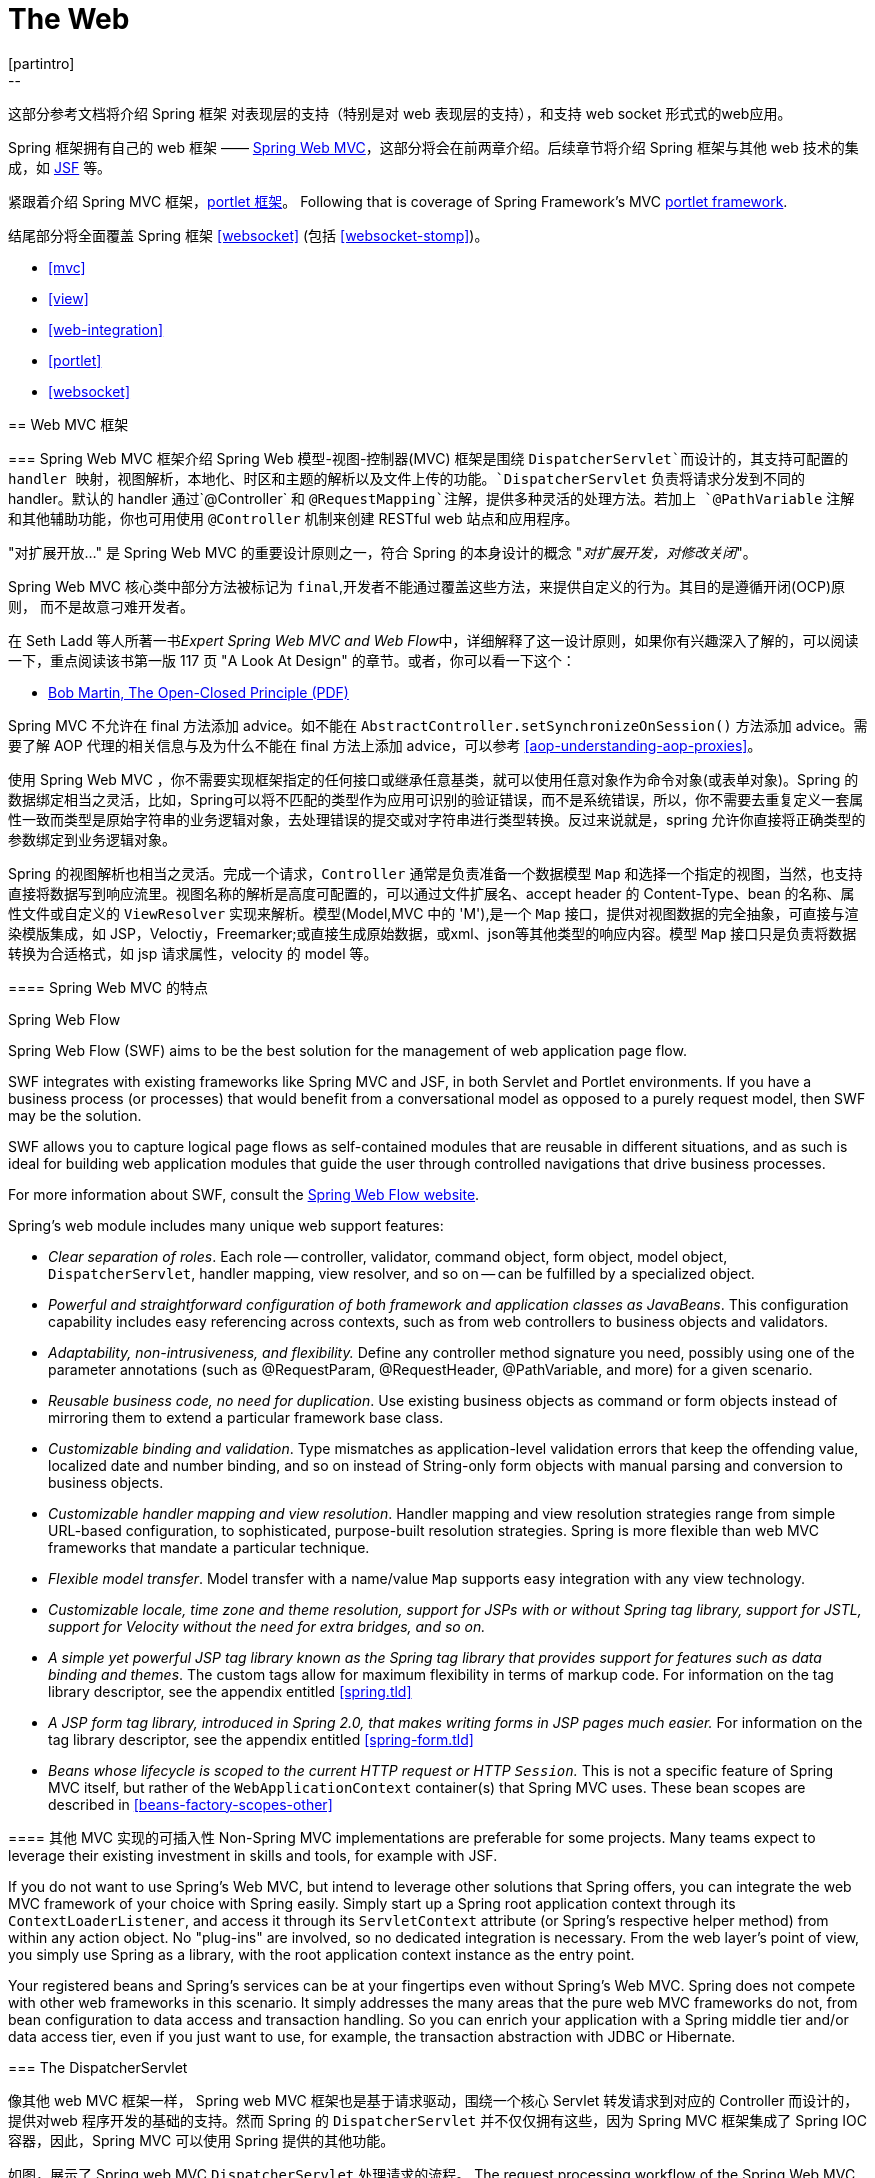 [[spring-web]]
= The Web
[partintro]
--
这部分参考文档将介绍 Spring 框架 对表现层的支持（特别是对 web 表现层的支持），和支持 web socket 形式式的web应用。

Spring 框架拥有自己的 web 框架 —— <<mvc,Spring Web MVC>>，这部分将会在前两章介绍。后续章节将介绍 Spring 框架与其他 web 技术的集成，如 <<jsf,JSF>> 等。

紧跟着介绍 Spring MVC 框架，<<portlet,portlet 框架>>。
Following that is coverage of Spring Framework's MVC <<portlet,portlet framework>>.

结尾部分将全面覆盖 Spring 框架 <<websocket>> (包括 <<websocket-stomp>>)。

* <<mvc>>
* <<view>>
* <<web-integration>>
* <<portlet>>
* <<websocket>>
--




[[mvc]]
== Web MVC 框架




[[mvc-introduction]]
=== Spring Web MVC 框架介绍
Spring Web 模型-视图-控制器(MVC) 框架是围绕 `DispatcherServlet`而设计的，其支持可配置的 handler 映射，视图解析，本地化、时区和主题的解析以及文件上传的功能。`DispatcherServlet` 负责将请求分发到不同的 handler。默认的 handler 通过`@Controller` 和 `@RequestMapping`注解，提供多种灵活的处理方法。若加上 `@PathVariable` 注解和其他辅助功能，你也可用使用 `@Controller` 机制来创建 RESTful web 站点和应用程序。

****
"对扩展开放..." 是 Spring Web MVC 的重要设计原则之一，符合 Spring 的本身设计的概念
"_对扩展开发，对修改关闭_"。

Spring Web MVC 核心类中部分方法被标记为 `final`,开发者不能通过覆盖这些方法，来提供自定义的行为。其目的是遵循开闭(OCP)原则， 而不是故意刁难开发者。

在 Seth Ladd 等人所著一书__Expert Spring Web MVC and Web Flow__中，详细解释了这一设计原则，如果你有兴趣深入了解的，可以阅读一下，重点阅读该书第一版 117 页 "A Look At Design" 的章节。或者，你可以看一下这个：

* http://www.objectmentor.com/resources/articles/ocp.pdf[Bob Martin, The Open-Closed
  Principle (PDF)]

Spring MVC 不允许在 final 方法添加 advice。如不能在 `AbstractController.setSynchronizeOnSession()` 方法添加 advice。需要了解 AOP 代理的相关信息与及为什么不能在 final 方法上添加 advice，可以参考
<<aop-understanding-aop-proxies>>。
****

使用 Spring Web MVC ，你不需要实现框架指定的任何接口或继承任意基类，就可以使用任意对象作为命令对象(或表单对象)。Spring 的数据绑定相当之灵活，比如，Spring可以将不匹配的类型作为应用可识别的验证错误，而不是系统错误，所以，你不需要去重复定义一套属性一致而类型是原始字符串的业务逻辑对象，去处理错误的提交或对字符串进行类型转换。反过来说就是，spring 允许你直接将正确类型的参数绑定到业务逻辑对象。

Spring 的视图解析也相当之灵活。完成一个请求，`Controller` 通常是负责准备一个数据模型 `Map` 和选择一个指定的视图，当然，也支持直接将数据写到响应流里。视图名称的解析是高度可配置的，可以通过文件扩展名、accept header 的 Content-Type、bean 的名称、属性文件或自定义的 `ViewResolver` 实现来解析。模型(Model,MVC 中的 'M'),是一个 `Map` 接口，提供对视图数据的完全抽象，可直接与渲染模版集成，如 JSP，Veloctiy，Freemarker;或直接生成原始数据，或xml、json等其他类型的响应内容。模型 `Map` 接口只是负责将数据转换为合适格式，如 jsp 请求属性，velocity 的 model 等。


[[mvc-features]]
==== Spring Web MVC 的特点

.Spring Web Flow
****
Spring Web Flow (SWF) aims to be the best solution for the management of web application
page flow.

SWF integrates with existing frameworks like Spring MVC and JSF, in both Servlet and
Portlet environments. If you have a business process (or processes) that would benefit
from a conversational model as opposed to a purely request model, then SWF may be the
solution.

SWF allows you to capture logical page flows as self-contained modules that are reusable
in different situations, and as such is ideal for building web application modules that
guide the user through controlled navigations that drive business processes.

For more information about SWF, consult the
http://projects.spring.io/spring-webflow/[Spring Web Flow website].
****

Spring's web module includes many unique web support features:

* __Clear separation of roles__. Each role -- controller, validator, command object,
  form object, model object, `DispatcherServlet`, handler mapping, view resolver, and so
  on -- can be fulfilled by a specialized object.
* __Powerful and straightforward configuration of both framework and application classes
  as JavaBeans__. This configuration capability includes easy referencing across
  contexts, such as from web controllers to business objects and validators.
* __Adaptability, non-intrusiveness, and flexibility.__ Define any controller method
  signature you need, possibly using one of the parameter annotations (such as
  @RequestParam, @RequestHeader, @PathVariable, and more) for a given scenario.
* __Reusable business code, no need for duplication__. Use existing business objects
  as command or form objects instead of mirroring them to extend a particular framework
  base class.
* __Customizable binding and validation__. Type mismatches as application-level
  validation errors that keep the offending value, localized date and number binding,
  and so on instead of String-only form objects with manual parsing and conversion to
  business objects.
* __Customizable handler mapping and view resolution__. Handler mapping and view
  resolution strategies range from simple URL-based configuration, to sophisticated,
  purpose-built resolution strategies. Spring is more flexible than web MVC frameworks
  that mandate a particular technique.
* __Flexible model transfer__. Model transfer with a name/value `Map` supports easy
  integration with any view technology.
* __Customizable locale, time zone and theme resolution, support for JSPs with or without
  Spring tag library, support for JSTL, support for Velocity without the need for extra
  bridges, and so on.__
* __A simple yet powerful JSP tag library known as the Spring tag library that provides
  support for features such as data binding and themes__. The custom tags allow for
  maximum flexibility in terms of markup code. For information on the tag library
  descriptor, see the appendix entitled <<spring.tld>>
* __A JSP form tag library, introduced in Spring 2.0, that makes writing forms in JSP
  pages much easier.__ For information on the tag library descriptor, see the appendix
  entitled <<spring-form.tld>>
* __Beans whose lifecycle is scoped to the current HTTP request or HTTP `Session`.__
  This is not a specific feature of Spring MVC itself, but rather of the
  `WebApplicationContext` container(s) that Spring MVC uses. These bean scopes are
  described in <<beans-factory-scopes-other>>



[[mvc-introduction-pluggability]]
==== 其他 MVC 实现的可插入性
Non-Spring MVC implementations are preferable for some projects. Many teams expect to
leverage their existing investment in skills and tools, for example with JSF.

If you do not want to use Spring's Web MVC, but intend to leverage other solutions that
Spring offers, you can integrate the web MVC framework of your choice with Spring
easily. Simply start up a Spring root application context through its
`ContextLoaderListener`, and access it through its `ServletContext` attribute (or
Spring's respective helper method) from within any action object. No "plug-ins"
are involved, so no dedicated integration is necessary. From the web layer's point of
view, you simply use Spring as a library, with the root application context instance as
the entry point.

Your registered beans and Spring's services can be at your fingertips even without
Spring's Web MVC. Spring does not compete with other web frameworks in this scenario.
It simply addresses the many areas that the pure web MVC frameworks do not, from bean
configuration to data access and transaction handling. So you can enrich your
application with a Spring middle tier and/or data access tier, even if you just want
to use, for example, the transaction abstraction with JDBC or Hibernate.




[[mvc-servlet]]
=== The DispatcherServlet

像其他 web MVC 框架一样， Spring web MVC 框架也是基于请求驱动，围绕一个核心 Servlet 转发请求到对应的 Controller 而设计的，提供对web 程序开发的基础的支持。然而 Spring 的 `DispatcherServlet` 并不仅仅拥有这些，因为 Spring MVC 框架集成了 Spring IOC 容器，因此，Spring MVC  可以使用 Spring 提供的其他功能。            

如图，展示了 Spring web MVC `DispatcherServlet` 处理请求的流程。
The request processing workflow of the Spring Web MVC `DispatcherServlet` is illustrated
in the following diagram. The pattern-savvy reader will recognize that the
`DispatcherServlet` is an expression of the "Front Controller" design pattern (this is a
pattern that Spring Web MVC shares with many other leading web frameworks).

image::images/mvc.png[width=400]

Spring Web MVC 请求处理的宏观图

`DispatcherServlet` 继承了 `HttpServlet` ，是一个真实的 Servlet，因此可以在 `web.xml` 文件声明。另外你需要使用 url 匹配元件指定 `DispatcherServlet` 处理的请求。如下例子，使用了标准 java EE Servlet 配置，配置了一个 `DispatcherServlet`的声明和匹配 url 元件: 

[source,xml,indent=0]
[subs="verbatim,quotes"]
----
	<web-app>
		<servlet>
			<servlet-name>example</servlet-name>
			<servlet-class>org.springframework.web.servlet.DispatcherServlet</servlet-class>
			<load-on-startup>1</load-on-startup>
		</servlet>

		<servlet-mapping>
			<servlet-name>example</servlet-name>
			<url-pattern>/example/*</url-pattern>
		</servlet-mapping>

	</web-app>
----

在刚才配置的例子中，所有以 `/example` 开始的请求都会被名为 `example` 的 `DispatcherServlet` 所处理。在 Servlet 3.0+ 环境，也可以以编程方式配置上述 `DispatcherServlet`。如下代码与上述 `web.xml` 配置例子等效:

[source,java,indent=0]
[subs="verbatim,quotes"]
----
	public class MyWebApplicationInitializer implements WebApplicationInitializer {

		@Override
		public void onStartup(ServletContext container) {
			ServletRegistration.Dynamic registration = container.addServlet("dispatcher", new DispatcherServlet());
			registration.setLoadOnStartup(1);
			registration.addMapping("/example/*");
		}

	}
----

Spring MVC 提供的 `WebApplicationInitializer` 接口，可以确保检测到基于代码的配置和用来自动初始化基于 Servlet 3 的容器。它有一个抽象的实现类 `AbstractDispatcherServletInitializer`,简化了`DispatcherServlet` 的注册，只需指定 servlet mapping 就可以了，详情请参考  <<mvc-container-config,Code-based Servlet container initialization>>。

上述的操作仅仅是开启了 Spring Web MVC 之旅的第一步，现在你需要配置 Spring Web MVC 所使用到的各种 bean(这不在本节讨论范围)。

如 <<context-introduction>> 所描述那样，在Spring里可以获取到 `ApplicationContext` 实例。在 web MVC 框架，每一个 `DispatcherServlet` 都拥有自己的 `WebApplicationContext`，这个 `WebApplicationContext` 继承了根 `WebApplicationContext` 定义的所有 bean.

As detailed in <<context-introduction>>, `ApplicationContext` instances in Spring can be
scoped. In the Web MVC framework, each `DispatcherServlet` has its own
`WebApplicationContext`, which inherits all the beans already defined in the root
`WebApplicationContext`. These inherited beans can be overridden in the servlet-specific
scope, and you can define new scope-specific beans local to a given Servlet instance.

. Spring Web MVC 上下文的层次结构
image::images/mvc-contexts.gif[width=400]


`DispatcherServlet` 在初始化时，Spring MVC 会查找 web 应用 `WEB_INF` 目录下的__[servlet-name]-servlet.xml__ 并创建在此文件定义的 bean,若在全局范围里有一个名称相同的 bean，全局范围的 bean 会被覆盖掉。


假设`DispatcherServlet` Servlet 的配置如下(在 web.xml 配置)：

[source,xml,indent=0]
[subs="verbatim,quotes"]
----
	<web-app>
		<servlet>
			<servlet-name>**golfing**</servlet-name>
			<servlet-class>org.springframework.web.servlet.DispatcherServlet</servlet-class>
			<load-on-startup>1</load-on-startup>
		</servlet>
		<servlet-mapping>
			<servlet-name>**golfing**</servlet-name>
			<url-pattern>/golfing/*</url-pattern>
		</servlet-mapping>
	</web-app>
----

上述配置，要求应用程序在 `WEB-INF` 目录下有一个 `golfing-servlet.xml` 文件，在这个文件里，会包含 Spring MVC 的所有组件(beans)。你可以通过定义 servlet 初始化参数来改变__[servlet-name]-servlet.xml__ 文件的路径，如下：

[source,xml,indent=0]
[subs="verbatim,quotes"]
----
	<web-app>
		<context-param>
			<param-name>contextConfigLocation</param-name>
			<param-value>/WEB-INF/root-context.xml</param-value>
		</context-param>
		<servlet>
			<servlet-name>dispatcher</servlet-name>
			<servlet-class>org.springframework.web.servlet.DispatcherServlet</servlet-class>
			<init-param>
				<param-name>contextConfigLocation</param-name>
				<param-value></param-value>
			</init-param>
			<load-on-startup>1</load-on-startup>
		</servlet>
		<servlet-mapping>
			<servlet-name>dispatcher</servlet-name>
			<url-pattern>/*</url-pattern>
		</servlet-mapping>
		<listener>
			<listener-class>org.springframework.web.context.ContextLoaderListener</listener-class>
		</listener>
	</web-app>
----


`WebApplicationContext` 扩展了 `ApplicationContext`，额外提供了 web 程序所需要的功能。与传统 `ApplicationContext` 不同的是，`WebApplicationContext` 支持主题解析(查看 <<mvc-themeresolver>>)，并且知道其所关联的的 Servlet(通过一个指向 `ServletContext` 的引用)。`WebApplicationContext` 绑定在 `ServletContext` 里，在需要访问的时候，可以使用 `RequestContextUtils` 提供的静态方法获取 `WebApplicationContext`。


[[mvc-servlet-special-bean-types]]
==== WebApplicationContext 的专用 bean

`DispatcherServlet`  使用了其专用的 bean 来处理请求和渲染视图。这些 bean 是 Spring 的组成部分之一，你可以选择在 `WebApplicationContext`配置所使用一个或多个专用的bean。当然，比并不需要一开始就去配置这些专用的 bean，因为在你不配置这些 bean时，Spring 会维护一系列默认的 bean。首先我们看一下  `DispatcherServlet` 依赖了哪些专用的 bean，后续再作详解。

[[mvc-webappctx-special-beans-tbl]]
.WebApplicationContext 专用 bean 列表
|===
| Bean 类型| 解释

| <<mvc-handlermapping,HandlerMapping>>
| 将传入的请求映射到处理器，与一系列基于各种条件的 pre- 和 post- 处理器，这些处理器根据 `HandlerMapping` 实现的不同而会有所差异。最会欢迎的 `HandlerMapping` 实现提供注解控制器，但其他实现也仍然是存在的。

| HandlerAdapter
| 帮助 `DispatcherServlet` 去调用请求所映射的 handler，不管hadler 最终是否会被调用，这个处理过程都会存在的。比如，调用注解控制器前需要解析各种 annotations。因此，`HandlerAdapter` 的主要目的就是从 `DispatcherServlet` 中屏蔽这些处理细节。

| <<mvc-exceptionhandlers,HandlerExceptionResolver>>
| 将异常映射到指定视图，也支持自定义更加复杂的异常处理流程

| <<mvc-viewresolver,ViewResolver>>
| 将合理的视图名称解释为真实的视图类型

| <<mvc-localeresolver,LocaleResolver>> & <<mvc-timezone,LocaleContextResolver>>
| 解释客户端所在地区和其时区(本地化)，以便提供国际化的视图

| <<mvc-themeresolver,ThemeResolver>>
| 解释 web 程序可用的主题，比如，提供个性化的布局

| <<mvc-multipart,MultipartResolver>>
| 解释 multi-part 请求，比如，在 html form 里支持文件上传

| <<mvc-flash-attributes,FlashMapManager>>
| Stores and retrieves the "input" and the "output" `FlashMap` that can be used to pass
  attributes from one request to another, usually across a redirect.
|===



[[mvc-servlet-config]]
==== 默认的 DispatcherServlet 配置
如上一节所说，每一个 `DispatcherServlet` 都维持了一系列默认的实现。这些默认实现的信息保存在 `org.springframework.web.servlet` 包里的 `DispatcherServlet.properties` 文件。

尽管所有专用的 bean 都有其合理的默认值。迟早你也需要根据实际去自定义这些 bean 的中一个或多个属性值。例如一种很常见的自定义应用，配置一个 `InternalResourceViewResolver`，其 `prefix` 为视图文件的父文件夹。

不管这些默认细节如何实现，在这里都需要清楚一个概念——一旦在 `WebApplicationContext` 配置自己专用的 bean，就有效覆盖了原有一系列默认的实现，至少也会作为这个专用 bean 的一个实例。比如，配置了 `InternalResourceViewResolver`，默认的一系列 `ViewResolver` 实现都会被覆盖。

在 <<mvc-config>> 章节，你可以知道 Spring MVC 的其他配置选项，包括 MVC java 配置和 MVC XML 的命名空间。不管你选择如何去配置应用，这一节解释的理念基本都可以帮到你。

In <<mvc-config>> you'll learn about other options for configuring Spring MVC including
MVC Java config and the MVC XML namespace both of which provide a simple starting point
and assume little knowledge of how Spring MVC works. Regardless of how you choose to
configure your application, the concepts explained in this section are fundamental
should be of help to you.



[[mvc-servlet-sequence]]
==== DispatcherServlet 处理顺序
在你建立一个 `DispatcherServlet` 之后，并处理一个传进来的请求时，`DispatcherServlet` 会按照以下顺序年来处理这个请求： 

* 寻找 `WebApplicationContext`，并将 `WebApplicationContext`作为一个属性绑定到请求里，以便控制器或其他原件在后续中使用。默认会以 `DispatcherServlet.WEB_APPLICATION_CONTEXT_ATTRIBUTE` 键绑定到请求里。

* 将本地化解析器绑定到请求里，以便在处理这个请求时，原件可以解析到客户端的地区（为了渲染视图，准备日期等）。如果你不需要本地化解析器，可以忽略这个步骤。

* 将主题解析其绑定到请求里，让原件（如视图）决定去使用哪一种主题。如果你不需要使用主题，可以忽略这个步骤。

* 如果你指定一个 multipart file 解析器，会检查这个请求包含 multiparts 请求。当发现了 multiparts，这个请求会被封装为 `MultipartHttpServletRequest` 对象，提供给后续原件处理。详细信息，清参考 <<mvc-multipart>>。

* 寻找合适的 handler。如何找到这个 handler，执行与这个 handler 关联的执行链，目的是准备一个 model 或 渲染。

* 如果返回一个 model，渲染相对应的视图。反之（可能是因为 pre- 或 post- 处理器拦截了这个请求，也可能是权限问题），便不渲染任何视图，因为这个请求可能已执行完成。

handler 异常解析是在 `WebApplicationContext` 声明的，接收在上述处理过程抛出的异常。使用异常解析器，你可以根据异常信息自定义其处理方式。

`DispatcherServlet` 也支持返回 __last-modification-date__( 在 Servlet API 里有相应的接口)。让指定请求返回 __last-modification-date__ 的处理方式非常简单：`DispatcherServlet`  寻找是否有匹配的 handler，并检查这个 handler 是否实现了 __LastModified__接口，如果实现了该接口，方法`long getLastModified(request)` 的返回值会返回到客户端。

你可以通过在 web.xml 里设置 Servlet 的初始化参数，来自定义一个 `DispatcherServlet` 实例。下表列出了 `DispatcherServlet` 支持的参数：

[[mvc-disp-servlet-init-params-tbl]]
.DispatcherServlet initialization parameters
|===
| 参数 | 说明

| `contextClass`
| `WebApplicationContext` 的实现类，负责初始化 Servlet 所使用的上下文。默认使用 `XmlWebApplicationContext`

| `contextConfigLocation`
| 传给 上下文(`contextClass`) 使用的路径参数，用来说明在哪里查找上下文(配置文件)。支持以 , 分隔的多个路径参数。当路径参数出现重复时，近者优先。

| `namespace`
|`WebApplicationContext` 命名规则. 默认是 `[servlet-name]-servlet`.
|===




[[mvc-controller]]
=== Implementing Controllers
Controllers provide access to the application behavior that you typically define through
a service interface. Controllers interpret user input and transform it into a model that
is represented to the user by the view. Spring implements a controller in a very
abstract way, which enables you to create a wide variety of controllers.

Spring 2.5 introduced an annotation-based programming model for MVC controllers that
uses annotations such as `@RequestMapping`, `@RequestParam`, `@ModelAttribute`, and so
on. This annotation support is available for both Servlet MVC and Portlet MVC.
Controllers implemented in this style do not have to extend specific base classes or
implement specific interfaces. Furthermore, they do not usually have direct dependencies
on Servlet or Portlet APIs, although you can easily configure access to Servlet or
Portlet facilities.

[TIP]
====

在 https://github.com/spring-projects/[spring-projects Org on Github] 上,有好几个项目都使用这一节谈到的注解，有__MvcShowcase__, __MvcAjax__, __MvcBasic__, __PetClinic__, __PetCare__等……
====

[source,java,indent=0]
[subs="verbatim,quotes"]
----
	@Controller
	public class HelloWorldController {

		@RequestMapping("/helloWorld")
		public String helloWorld(Model model) {
			model.addAttribute("message", "Hello World!");
			return "helloWorld";
		}
	}
----

如你所见，`@Controller` 和 `@RequestMapping` 允许灵活的配置方法签名。在上述例子中，helloWorld 方法接受一个 `Model` 参数，并返回一个视图名称，当然也允许添加方法入参和返回不同类型的值，这些内容将会在后面解释。`@Controller` 、`@RequestMapping` 和其他一些功能注解组成了 Spring MVC 实现的基础，这一节将会谈到这些组成的注解和在 Servlet 环境的普遍用法。


[[mvc-ann-controller]]
==== 使用 @Controller 定义控制器

`@Controller` 表明了被注解类的服务角色——控制器。Spring 不需要去继承任何 Controller 的基类或引用任意的 Servlet API。当然了，如何你需要的， 你仍然可以引用 Servlet API。


`@Controller` 注解定义了被注解类的原型，表明了注解类的服务角色。dispatcher 会扫描这些被 `@Controller` 标记的类并检测 `@RequestMapping` 标记的方法(见下一节)。

你可以在 dispatcher 上下文显式定义控制器 bean，不过，为了与 Spring 支持在类路径上检测 bean 并自动注册这些 bean 定义 保持一致，`@Controller` 也许允许自动检测。

要开启注解控制器的扫描功能，需要在你的配置里添加组件扫描元件。如下 xml 所示，可以使用 _spring-context_ 模式开启此扫描功能：

[source,xml,indent=0]
[subs="verbatim,quotes"]
----
	<?xml version="1.0" encoding="UTF-8"?>
	<beans xmlns="http://www.springframework.org/schema/beans"
		xmlns:xsi="http://www.w3.org/2001/XMLSchema-instance"
		xmlns:p="http://www.springframework.org/schema/p"
		xmlns:context="http://www.springframework.org/schema/context"
		xsi:schemaLocation="
			http://www.springframework.org/schema/beans
			http://www.springframework.org/schema/beans/spring-beans.xsd
			http://www.springframework.org/schema/context
			http://www.springframework.org/schema/context/spring-context.xsd">

		<context:component-scan base-package="org.springframework.samples.petclinic.web"/>

		<!-- ... -->

	</beans>
----



[[mvc-ann-requestmapping]]
==== 使用 @RequestMapping 映射请求

你可以在类或指定 handler 方法上，使用 `@RequestMapping` 注解来映射 URL，如 `/appointments`。

You use the `@RequestMapping` annotation to map URLs such as `/appointments` onto an
entire class or a particular handler method. Typically the class-level annotation maps a
specific request path (or path pattern) onto a form controller, with additional
method-level annotations narrowing the primary mapping for a specific HTTP method
request method ("GET", "POST", etc.) or an HTTP request parameter condition.

如下例子来自于  __Petcare__  项目，展示了如何使用 @RequestMapping 注解。 

[source,java,indent=0]
[subs="verbatim,quotes"]
----
	@Controller
	**@RequestMapping("/appointments")**
	public class AppointmentsController {

		private final AppointmentBook appointmentBook;

		@Autowired
		public AppointmentsController(AppointmentBook appointmentBook) {
			this.appointmentBook = appointmentBook;
		}

		**@RequestMapping(method = RequestMethod.GET)**
		public Map<String, Appointment> get() {
			return appointmentBook.getAppointmentsForToday();
		}

		**@RequestMapping(value="/{day}", method = RequestMethod.GET)**
		public Map<String, Appointment> getForDay(@PathVariable @DateTimeFormat(iso=ISO.DATE) Date day, Model model) {
			return appointmentBook.getAppointmentsForDay(day);
		}

		**@RequestMapping(value="/new", method = RequestMethod.GET)**
		public AppointmentForm getNewForm() {
			return new AppointmentForm();
		}

		**@RequestMapping(method = RequestMethod.POST)**
		public String add(@Valid AppointmentForm appointment, BindingResult result) {
			if (result.hasErrors()) {
				return "appointments/new";
			}
			appointmentBook.addAppointment(appointment);
			return "redirect:/appointments";
		}
	}
----

例子中，在多处地方使用 `@RequestMapping`。第一个用在了类上，表示`@RequestMapping` 这个控制器下的所有 handler 方法都是相对 `/appointments` 路径而言的。get() 方法对 `@RequestMapping` 做了进一步的细化 —— 此方法只接收 GET 请求方式，换句话说就是 `/appointments` 的GET 请求会调用这个方法; add() 方法也做一个类似的细化; getNewForm() 方法在 RequestMapping 上组合定义了 http 方法和路径，因此此方法会处理 `appointments/new` 的 GET 请求。

getForDay() 方法演示了 `@RequestMapping` 的另外一种使用方式 —— URI 模版(查看 <<mvc-ann-requestmapping-uri-templates,the next section >>)。

在类上添加 `@RequestMapping` 不是必须的，如果没有，所有的路径都是绝对路径，而不是相对路径。来自 __PetClinic__ 项目的例子展示如何使用 `@RequestMapping` 来定义一个 multi-action 控制器：


[source,java,indent=0]
[subs="verbatim,quotes"]
----
	@Controller
	public class ClinicController {

		private final Clinic clinic;

		@Autowired
		public ClinicController(Clinic clinic) {
			this.clinic = clinic;
		}

		**@RequestMapping("/")**
		public void welcomeHandler() {
		}

		**@RequestMapping("/vets")**
		public ModelMap vetsHandler() {
			return new ModelMap(this.clinic.getVets());
		}

	}
----

上面的例子没有指定 GET、PUT、POST 等方法，因为 `@RequestMapping` 默认匹配所有的 http 方法。使用 `@RequestMapping(method=GET)` 可以缩小其映射范围。

[[mvc-ann-requestmapping-proxying]]
===== ++@Controller++' 和 AOP 代理

某些时候，控制器需要在运行时 AOP 代理修饰一番。

In some cases a controller may need to be decorated with an AOP proxy at runtime.
One example is if you choose to have `@Transactional` annotations directly on the
controller. When this is the case, for controllers specifically, we recommend
using class-based proxying. This is typically the default choice with controllers.
However if a controller must implement an interface that is not a Spring Context
callback (e.g. `InitializingBean`, `*Aware`, etc), you may need to explicitly
configure class-based proxying. For example with `<tx:annotation-driven />`,
change to `<tx:annotation-driven proxy-target-class="true" />`.

[[mvc-ann-requestmapping-31-vs-30]]
===== New Support Classes for @RequestMapping methods in Spring MVC 3.1
Spring 3.1 introduced a new set of support classes for `@RequestMapping` methods called
`RequestMappingHandlerMapping` and `RequestMappingHandlerAdapter` respectively. They are
recommended for use and even required to take advantage of new features in Spring MVC
3.1 and going forward. The new support classes are enabled by default by the MVC
namespace and the MVC Java config but must be configured explicitly if using neither.
This section describes a few important differences between the old and the new support
classes.

Prior to Spring 3.1, type and method-level request mappings were examined in two
separate stages -- a controller was selected first by the
`DefaultAnnotationHandlerMapping` and the actual method to invoke was narrowed down
second by the `AnnotationMethodHandlerAdapter`.

With the new support classes in Spring 3.1, the `RequestMappingHandlerMapping` is the
only place where a decision is made about which method should process the request. Think
of controller methods as a collection of unique endpoints with mappings for each method
derived from type and method-level `@RequestMapping` information.

This enables some new possibilities. For once a `HandlerInterceptor` or a
`HandlerExceptionResolver` can now expect the Object-based handler to be a
`HandlerMethod`, which allows them to examine the exact method, its parameters and
associated annotations. The processing for a URL no longer needs to be split across
different controllers.

There are also several things no longer possible:

* Select a controller first with a `SimpleUrlHandlerMapping` or
  `BeanNameUrlHandlerMapping` and then narrow the method based on `@RequestMapping`
  annotations.
* Rely on method names as a fall-back mechanism to disambiguate between two
  `@RequestMapping` methods that don't have an explicit path mapping URL path but
  otherwise match equally, e.g. by HTTP method. In the new support classes
  `@RequestMapping` methods have to be mapped uniquely.
* Have a single default method (without an explicit path mapping) with which requests
  are processed if no other controller method matches more concretely. In the new
  support classes if a matching method is not found a 404 error is raised.

The above features are still supported with the existing support classes. However to
take advantage of new Spring MVC 3.1 features you'll need to use the new support classes.


[[mvc-ann-requestmapping-uri-templates]]
===== URI 模版模式

__URI__ 模版能便捷访问 `@RequestMapping` 方法中 URL 的某些部分。

__URI__ 模版是一个类似于 URI 的字符串，其中包含了一个或多个变量。当你将这些变量替换掉市，就变回了 URI。 URI 模版格式 http://bitworking.org/projects/URI-Templates/[proposed RFC] 定义了如何参数化 URI。比如，URI 模版 `http://www.example.com/users/{userId}`，包含了变量 __userId__，设置此变量为 __fred，就会变成`http://www.example.com/users/fred`。

可在方法入参上使用注解 `@PathVariable` 绑定 URI 的模版参数：

[source,java,indent=0]
[subs="verbatim,quotes"]
----
	@RequestMapping(value="/owners/{ownerId}", method=RequestMethod.GET)
	public String findOwner(**@PathVariable** String ownerId, Model model) {
		Owner owner = ownerService.findOwner(ownerId);
		model.addAttribute("owner", owner);
		return "displayOwner";
	}
----

URI 模版 " `/owners/{ownerId}`" 指定了参数 `owernId`。当控制器处理这个请求时，会将 URI 中匹配的部分赋值给 `owernId` 变量。如，当传入 `/owners/fred` 请求时，`owernId` 的值就是 `fred`。 

[提示]
====

在处理 @PathVariable 注解时，Srping MVC 是根据名称来匹配 URI 模版变量的。你可以在注解里指定这个名称：

[source,java,indent=0]
[subs="verbatim,quotes"]
----
	@RequestMapping(value="/owners/{ownerId}", method=RequestMethod.GET)
	public String findOwner(**@PathVariable("ownerId")** String theOwner, Model model) {
		// implementation omitted
	}
----

如果URI 模版变量名和入参名一致，可以省略这个细节。只要你的代码不是不带调试信息的编译，Spring MVC 将匹配入参名和 URI 变量名。

[source,java,indent=0]
[subs="verbatim,quotes"]
----
	@RequestMapping(value="/owners/{ownerId}", method=RequestMethod.GET)
	public String findOwner(**@PathVariable** String ownerId, Model model) {
		// implementation omitted
	}
----
====

一个方法可以有任意个 `@PathVariable` 注解。

[source,java,indent=0]
[subs="verbatim,quotes"]
----
	@RequestMapping(value="/owners/{ownerId}/pets/{petId}", method=RequestMethod.GET)
	public String findPet(**@PathVariable** String ownerId, **@PathVariable** String petId, Model model) {
		Owner owner = ownerService.findOwner(ownerId);
		Pet pet = owner.getPet(petId);
		model.addAttribute("pet", pet);
		return "displayPet";
	}
----

当在 `Map<String, String>` 参数使用 `@PathVariable` 注解时，map 会填充所有 URI 模版变量。 

URI 模版可以组合类型和参数路径的 __@RequestMapping__。因此，`findPet` 可以处理类似  `/owners/42/pets/21` 的URI 。

[source,java,indent=0]
[subs="verbatim,quotes"]
----
	@Controller
	@RequestMapping(**"/owners/{ownerId}"**)
	public class RelativePathUriTemplateController {

		@RequestMapping(**"/pets/{petId}"**)
		public void findPet(@PathVariable String ownerId, @PathVariable String petId, Model model) {
			// implementation omitted
		}

	}
----

`@PathVariable` 参数可以是任意的简单类型（如 int，long，Date 等），Spring 会自动将其进行类型转换，转换出错会抛出 `TypeMismatchException`。你可以注册支持解析其他数据类型，详情请看 <<mvc-ann-typeconversion>> 和 <<mvc-ann-webdatabinder>>.


[[mvc-ann-requestmapping-uri-templates-regex]]
===== 在 URI 模版上使用正则表达式

偶尔，在URI 模版变量里，你会需要用到更加精确的控制。比如 `"/spring-web/spring-web-3.0.5.jar"` 这样的URI，该如何拆分成多个部分？

`@RequestMapping` 注解支持在 URI 模版变量里使用正则表达式。语法 `{变量名:正则表达式}`，第一个部分定义变量的名称，第二部分是正则表达式。如

[source,java,indent=0]
[subs="verbatim,quotes"]
----
	@RequestMapping("/spring-web/{symbolicName:[a-z-]+}-{version:\\d\\.\\d\\.\\d}{extension:\\.[a-z]+}")
		public void handle(@PathVariable String version, @PathVariable String extension) {
			// ...
		}
	}
----


[[mvc-ann-requestmapping-patterns]]
===== 路径模式
`@RequestMapping` 注解处理支持 URI 模版，也支持使用 Ant 风格模式(如：`/myPath/*.do)。同时支持组合使用 URI 模版和 Ant 风格模式（如：e.g. `/owners/*/pets/{petId}`）。


[[mvc-ann-requestmapping-pattern-comparison]]
===== 路径模式比较
当一个 URL 与多个模式匹配时，会设法找出最具体的那一个路径。

当模式中的 URI 模版变量和通配符的数量相对较少，会认为其相对具体。如：`/hotels/{hotel}/*` 相对 `/hotels/{hotel}/**` 更加合适，因为 `/hotels/{hotel}/*` 只有一个URI 模版变量和一个通配符，而 hotels/{hotel}/**` 有一个 URI 模版变量和两个通配符。

当两个模式中的 URI 模版变量和通配符数量相同时，更详细的那一个会认为相对适合。如 `/foo/bar*`  比 `/foo/*` 更为详细。

当两个模式中变量个数详细程度相同时，使用更少通配符的那一个会相对具体。如  `/hotels/{hotel}` 比  `/hotels/{hotel}` 更加具体。

一些额外的特别规定：

* 任意模式都比默认全匹配 `/**` 模式具体。如：`/api/{a}/{b}/{c}` 比 `/**` 更加具体。
* 任意不包含两个通配符的模式都比*前缀模式*（如 `/public/**`) 更加具体。`/public/path3/{a}/{b}/{c}` 比 `/public/**` 更加具体。

For the full details see `AntPatternComparator` in `AntPathMatcher`. Note that the PathMatcher
can be customized (see <<mvc-config-path-matching>> in the section on configuring Spring MVC).

全部细节信息可查看 `AntPathMatcher` 的 `AntPatternComparator`。注意，PathMatcher 是可以自定义的。（可查看 <<mvc-config-path-matching>> 的 Spring MVC 配置）

[[mvc-ann-requestmapping-placeholders]]
===== 路径模式与占位符
在 `@RequestMapping` 注解中，模式支持使用占位符来代替本地属性 和/或者 系统属性和环境变量。当路径需要通过配置文件来自定义时，适合使用占位符。占位符的详细信息，可以查看 `PropertyPlaceholderConfigurer` 的 javadoc。


[[mvc-ann-requestmapping-suffix-pattern-match]]
===== 路径模式的后缀匹配
Spring MVC 默认自动执行 `".*"` 的后缀匹配，所以当一个控制器匹配 `/person` 时，其也隐式匹配  `/person.*`。这样的设计允许通过文件扩展名来说明内容的类型名比如 `/person.pdf`,
`/person.xml` 等。然而，这里会有一个常犯的陷阱，当路径最后的片段是 URI 模版变量时（如 `/person/{id}`），请求 `/person/1.json` 可以正确匹配路径,变量 id=1，拓展名为 json，可当 id 自身包含 . (如 `/person/joe@email.com`)，那匹配结果就不是我们所期望的，显然 ".com" 不是文件扩展名。

解决这个问题的正确方法是配置 Spring MVC 只对注册的文件扩展名做后缀匹配，这要求内容(扩展名)协商好。想做更多的了解，可以先看 <<mvc-config-content-negotiation>> 后看 <<mvc-config-path-matching>>，这里展示里如何启用后缀模式和如何只使用注册的后缀模式。


[[mvc-ann-matrix-variables]]
===== 矩阵变量
The URI specification http://tools.ietf.org/html/rfc3986#section-3.3[RFC 3986] defines
the possibility of including name-value pairs within path segments. There is no specific
term used in the spec. The general "URI path parameters" could be applied although the
more unique http://www.w3.org/DesignIssues/MatrixURIs.html["Matrix URIs"], originating
from an old post by Tim Berners-Lee, is also frequently used and fairly well known.
Within Spring MVC these are referred to as matrix variables.

Matrix variables can appear in any path segment, each matrix variable separated with a
";" (semicolon). For example: `"/cars;color=red;year=2012"`. Multiple values may be
either "," (comma) separated `"color=red,green,blue"` or the variable name may be
repeated `"color=red;color=green;color=blue"`.

If a URL is expected to contain matrix variables, the request mapping pattern must
represent them with a URI template. This ensures the request can be matched correctly
regardless of whether matrix variables are present or not and in what order they are
provided.

Below is an example of extracting the matrix variable "q":

[source,java,indent=0]
[subs="verbatim,quotes"]
----
	// GET /pets/42;q=11;r=22

	@RequestMapping(value = "/pets/{petId}", method = RequestMethod.GET)
	public void findPet(@PathVariable String petId, @MatrixVariable int q) {

		// petId == 42
		// q == 11

	}
----

Since all path segments may contain matrix variables, in some cases you need to be more
specific to identify where the variable is expected to be:

[source,java,indent=0]
[subs="verbatim,quotes"]
----
	// GET /owners/42;q=11/pets/21;q=22

	@RequestMapping(value = "/owners/{ownerId}/pets/{petId}", method = RequestMethod.GET)
	public void findPet(
			@MatrixVariable(value="q", pathVar="ownerId") int q1,
			@MatrixVariable(value="q", pathVar="petId") int q2) {

		// q1 == 11
		// q2 == 22

	}
----

A matrix variable may be defined as optional and a default value specified:

[source,java,indent=0]
[subs="verbatim,quotes"]
----
	// GET /pets/42

	@RequestMapping(value = "/pets/{petId}", method = RequestMethod.GET)
	public void findPet(@MatrixVariable(required=false, defaultValue="1") int q) {

		// q == 1

	}
----

All matrix variables may be obtained in a Map:

[source,java,indent=0]
[subs="verbatim,quotes"]
----
	// GET /owners/42;q=11;r=12/pets/21;q=22;s=23

	@RequestMapping(value = "/owners/{ownerId}/pets/{petId}", method = RequestMethod.GET)
	public void findPet(
			@MatrixVariable Map<String, String> matrixVars,
			@MatrixVariable(pathVar="petId"") Map<String, String> petMatrixVars) {

		// matrixVars: ["q" : [11,22], "r" : 12, "s" : 23]
		// petMatrixVars: ["q" : 11, "s" : 23]

	}
----

Note that to enable the use of matrix variables, you must set the
`removeSemicolonContent` property of `RequestMappingHandlerMapping` to `false`. By
default it is set to `true`.

[TIP]
====

The MVC Java config and the MVC namespace both provide options for enabling the use of
matrix variables.

If you are using Java config, The <<mvc-config-advanced-java, Advanced Customizations
with MVC Java Config>> section describes how the `RequestMappingHandlerMapping` can
be customized.

In the MVC namespace, the `<mvc:annotation-driven>` element has an
`enable-matrix-variables` attribute that should be set to `true`. By default it is set
to `false`.

[source,xml,indent=0]
[subs="verbatim,quotes"]
----
	<?xml version="1.0" encoding="UTF-8"?>
	<beans xmlns="http://www.springframework.org/schema/beans"
		xmlns:mvc="http://www.springframework.org/schema/mvc"
		xmlns:xsi="http://www.w3.org/2001/XMLSchema-instance"
		xsi:schemaLocation="
			http://www.springframework.org/schema/beans
			http://www.springframework.org/schema/beans/spring-beans.xsd
			http://www.springframework.org/schema/mvc
			http://www.springframework.org/schema/mvc/spring-mvc.xsd">

		<mvc:annotation-driven enable-matrix-variables="true"/>

	</beans>
----
====

[[mvc-ann-requestmapping-consumes]]
===== 可消费的媒体类型
你可以指定一系列可消费的媒体类型来压缩主要映射。这样只用当 __Content-Type__ 请求头匹配可消费的媒体类型，才认为这个请求是可映射的。如：

[source,java,indent=0]
[subs="verbatim,quotes"]
----
	@Controller
	@RequestMapping(value = "/pets", method = RequestMethod.POST, **consumes="application/json"**)
	public void addPet(@RequestBody Pet pet, Model model) {
		// 实现省略
	}
----

Consumable media type expressions can also be negated as in __!text/plain__ to match to
all requests other than those with __Content-Type__ of __text/plain__.

[TIP]
====

__consumes__ 条件支持在类和方法上使用。与大多数情况不一样的是，方法中 __consumes__ 会覆盖类上使用 的__consumes__，而不是继承 类上使用 的__consumes__。
====


[[mvc-ann-requestmapping-produces]]
===== 可生产的媒体类型
你可以指定一系列可消费的媒体类型来压缩主要映射。当 __Accept__ 请求头匹配可消费的媒体类型，才认为这个请求是可映射的。此外，使用 __produces__ 条件可以保证实际类容的类型，__produces__  用于形成 response 方面的媒体类型，如：

[source,java,indent=0]
[subs="verbatim,quotes"]
----
	@Controller
	@RequestMapping(value = "/pets/{petId}", method = RequestMethod.GET, **produces="application/json"**)
	@ResponseBody
	public Pet getPet(@PathVariable String petId, Model model) {
		// 省略实现
	}
----

Just like with __consumes__, producible media type expressions can be negated as in
__!text/plain__ to match to all requests other than those with an __Accept__ header
value of __text/plain__.

[TIP]
====
__produces__  条件支持在类和方法上使用。与大多数情况不一样的是，方法中 __produces__  会覆盖类上使用 的__produces__ ，而不是继承 类上使用 的__produces__ 。
====


[[mvc-ann-requestmapping-params-and-headers]]
===== 请求参数和头字段值
你可以通过请求参数条件来压缩请求匹配范围，如使用 `"myParam"`, `"!myParam"`, 或 `"myParam=myValue"`。前两种情况表示 存在/不存在，第三种指定了参数值。如下给出指定参数值的例子：

[source,java,indent=0]
[subs="verbatim,quotes"]
----
	@Controller
	@RequestMapping("/owners/{ownerId}")
	public class RelativePathUriTemplateController {

		@RequestMapping(value = "/pets/{petId}", method = RequestMethod.GET, **params="myParam=myValue"**)
		public void findPet(@PathVariable String ownerId, @PathVariable String petId, Model model) {
			// 省略实现
		}

	}
----

类似的，头字段也支持 存在/不存在 和基于指定头字段值的匹配：

[source,java,indent=0]
[subs="verbatim,quotes"]
----
	@Controller
	@RequestMapping("/owners/{ownerId}")
	public class RelativePathUriTemplateController {

		@RequestMapping(value = "/pets", method = RequestMethod.GET, **headers="myHeader=myValue"**)
		public void findPet(@PathVariable String ownerId, @PathVariable String petId, Model model) {
			// 省略实现
		}

	}
----

[TIP]
====

尽管你可以使用媒体类型通配符来匹配 __Content-Type__ 和 __Accept__ 头字段（如 __"content-type=text/*"__ 可以匹配 __"text/plain"__ 和
__"text/html"__），还是建议使用  __consumes__ 和 __produces__ 条件，因为 __consumes__ 和 __produces__ 专门为此而使用的。
====



[[mvc-ann-methods]]
==== 定义 @RequestMapping 处理方法

@RequestMapping 处理方法允许非常灵活的签名，其支持方法参数和返回值（在这一节谈到）。除了 `BindingResult` 参数，其他类型参数顺序随意（下一节会谈到）。

[NOTE]
====
Spring 3.1 介绍了一套 `@RequestMapping` 方法的新支持类，分别是 `RequestMappingHandlerMapping` 和 `RequestMappingHandlerAdapter`。推荐使用新支持类，即使这个需要用到 Spring MVC 3.1+ 的新特性。新支持类和 MVC 的 java 配置方式在 MVC 命名空间都默认支持，然而，如果都不需要，必须显式配置。
====


[[mvc-ann-arguments]]
===== 可支持的方法参数类型
如下是可以支持的方法参数：

* Request 或 response 对象 (Servlet API). 选择任意指定的 request 或 response 类型，如`ServletRequest` o或 `HttpServletRequest`.
* Session 对象 (Servlet API):需要是 `HttpSession` 类型. 这种类型的参数会强制合适 session 的存在。因此，这个参数永远不会为 null。

[NOTE]
====
Session 访问可能是非线程安全的，特别是在 Servlet 环境。当允许多个请求并发访问 session 时，可以考虑设置 ++RequestMappingHandlerAdapter++ 的 "synchronizeOnSession" 值为 "true"。
====

* `org.springframework.web.context.request.WebRequest` 或
  `org.springframework.web.context.request.NativeWebRequest`.允许通过请求参数访问和 request/session 属性访问，没有与原始的 Servlet/Portlet API 绑定。
* `java.util.Locale` 给当前请求本地化，取决于最具体的本地化解析器，实际上取决与是 Servlet 环境配置的 `LocaleResolver` 。
* `java.io.InputStream` / `java.io.Reader` 可访问请求的内容。这是 Servlet API 暴露的原生 InputStream/Reader 。
* `java.io.OutputStream` / `java.io.Writer` 用于 产生 response 的内容。这是 Servlet API 暴露的原生 OutputStream/Writer.
* `org.springframework.http.HttpMethod` 可访问 HTTP 请求方法。
* `java.security.Principal` 包含了当前授权用户。
* `@PathVariable` 注解参数，可访问 URI 模版变量。可查看 <<mvc-ann-requestmapping-uri-templates>>。
* `@MatrixVariable` annotated parameters for access to name-value pairs located in URI
  path segments. See <<mvc-ann-matrix-variables>>.
* `@RequestParam` 注解参数，可访问指定 Servlet request 参数。参数值会被转换为方法参数的类型。可查看<<mvc-ann-requestparam>>.
* `@RequestHeader` 注解参数，可访问指定 Servlet request 的 HTTP 头字段。参数值会被转换为方法参数的类型。可查看 <<mvc-ann-requestheader>>
* `@RequestBody` 注解参数，可访问 HTTP 请求体。参数值使用 ++HttpMessageConverter++ 转换为方法参数类型，可查看  <<mvc-ann-requestbody>>
* `@RequestPart` 注解参数，可访问 "multipart/form-data" 请求的内容。可查看 <<mvc-multipart-forms-non-browsers>> 和 <<mvc-multipart>>  
* `HttpEntity<?>` 参数，可访问 Servlet request 的HTTP 头和内容。请求流使用 ++HttpMessageConverter++ 转换为 entity body，可查看 <<mvc-ann-httpentity>>
* `java.util.Map` / `org.springframework.ui.Model` / `org.springframework.ui.ModelMap`
  用来丰富隐式模型（暴露给 web 视图）
* `org.springframework.web.servlet.mvc.support.RedirectAttributes` to specify the exact
  set of attributes to use in case of a redirect and also to add flash attributes
  (attributes stored temporarily on the server-side to make them available to the
  request after the redirect). `RedirectAttributes` is used instead of the implicit
  model if the method returns a "redirect:" prefixed view name or `RedirectView`.
* Command or form objects to bind request parameters to bean properties (via setters) or
  directly to fields, with customizable type conversion, depending on `@InitBinder`
  methods and/or the HandlerAdapter configuration. See the `webBindingInitializer`
  property on `RequestMappingHandlerAdapter`. Such command objects along with their
  validation results will be exposed as model attributes by default, using the command
  class class name - e.g. model attribute "orderAddress" for a command object of type
  "some.package.OrderAddress". The `ModelAttribute` annotation can be used on a method
  argument to customize the model attribute name used.
* `org.springframework.validation.Errors` /
  `org.springframework.validation.BindingResult` 已执行的命令或表单对象的验证错误(the immediately preceding method argument).
* `org.springframework.web.bind.support.SessionStatus` status handle for marking form
  processing as complete, which triggers the cleanup of session attributes that have
  been indicated by the `@SessionAttributes` annotation at the handler type level.
* `org.springframework.web.util.UriComponentsBuilder` a builder for preparing a URL
  relative to the current request's host, port, scheme, context path, and the literal
  part of the servlet mapping.


`Errors` 或 `BindingResult` 参数必须跟随所绑定的模型对象，如果方法签名有超过一个模型对象的，Spring 会为其分别创建 `BindingResult` 实例。因此，如下例子没有效果：

.BindingResult and @ModelAttribute 的无效顺序
[source,java,indent=0]
[subs="verbatim,quotes"]
----
	@RequestMapping(method = RequestMethod.POST)
	public String processSubmit(**@ModelAttribute("pet") Pet pet**, Model model, **BindingResult result**) { ... }
----

注意，因为 `Pet` 和 `BindingResult` 之间存在参数 `Model`。要其有效，你需要重新排序参数等我位置，如下：

[source,java,indent=0]
[subs="verbatim,quotes"]
----
	@RequestMapping(method = RequestMethod.POST)
	public String processSubmit(**@ModelAttribute("pet") Pet pet**, **BindingResult result**, Model model) { ... }
----

[NOTE]
====
JDK 1.8's `java.util.Optional` is supported as a method parameter type with annotations
that have a `required` attribute (e.g. `@RequestParam`, `@RequestHeader`, etc. The use
of `java.util.Optional` in those cases is equivalent to having `required=false`.
====


[[mvc-ann-return-types]]
===== 可支持的方法返回类型
以下是可支持的返回类型：

* A `ModelAndView` object, with the model implicitly enriched with command objects and
  the results of `@ModelAttribute` annotated reference data accessor methods.
* A `Model` object, with the view name implicitly determined through a
  `RequestToViewNameTranslator` and the model implicitly enriched with command objects
  and the results of `@ModelAttribute` annotated reference data accessor methods.
* A `Map` object for exposing a model, with the view name implicitly determined through
  a `RequestToViewNameTranslator` and the model implicitly enriched with command objects
  and the results of `@ModelAttribute` annotated reference data accessor methods.
* A `View` object, with the model implicitly determined through command objects and
  `@ModelAttribute` annotated reference data accessor methods. The handler method may
  also programmatically enrich the model by declaring a `Model` argument (see above).
* A `String` value that is interpreted as the logical view name, with the model
  implicitly determined through command objects and `@ModelAttribute` annotated
  reference data accessor methods. The handler method may also programmatically enrich
  the model by declaring a `Model` argument (see above).
* `void` if the method handles the response itself (by writing the response content
  directly, declaring an argument of type `ServletResponse` / `HttpServletResponse` for
  that purpose) or if the view name is supposed to be implicitly determined through a
  `RequestToViewNameTranslator` (not declaring a response argument in the handler method
  signature).
* If the method is annotated with `@ResponseBody`, the return type is written to the
  response HTTP body. The return value will be converted to the declared method argument
  type using ++HttpMessageConverter++s. See <<mvc-ann-responsebody>>.
* An `HttpEntity<?>` or `ResponseEntity<?>` object to provide access to the Servlet
  response HTTP headers and contents. The entity body will be converted to the response
  stream using ++HttpMessageConverter++s. See <<mvc-ann-httpentity>>.
* An `HttpHeaders` object to return a response with no body.
* A `Callable<?>` can be returned when the application wants to produce the return value
  asynchronously in a thread managed by Spring MVC.
* A `DeferredResult<?>` can be returned when the application wants to produce the return
  value from a thread of its own choosing.
* A `ListenableFuture<?>` can be returned when the application wants to produce the return
  value from a thread of its own choosing.
* Any other return type is considered to be a single model attribute to be exposed to
  the view, using the attribute name specified through `@ModelAttribute` at the method
  level (or the default attribute name based on the return type class name). The model
  is implicitly enriched with command objects and the results of `@ModelAttribute`
  annotated reference data accessor methods.


[[mvc-ann-requestparam]]
===== 使用 @RequestParam 将请求参数绑定到方法参数

在控制器里，使用 `@RequestParam` 将请求参数绑定到方法参数。 

如下代码片段演示了其用法：

[source,java,indent=0]
[subs="verbatim,quotes"]
----
	@Controller
	@RequestMapping("/pets")
	@SessionAttributes("pet")
	public class EditPetForm {

		// ...

		@RequestMapping(method = RequestMethod.GET)
		public String setupForm(**@RequestParam("petId") int petId**, ModelMap model) {
			Pet pet = this.clinic.loadPet(petId);
			model.addAttribute("pet", pet);
			return "petForm";
		}

		// ...

	}
----

使用 `@RequestParam` 的参数默认是必须提供的，当然，你可以指定其为可选的，将 `@RequestParam` 的 `reqired` 属性设置 `false` 即可。(如, `@RequestParam(value="id", required=false)`).

如果方法参数的类型不是 `String`,类型转换会自动执行，可查看 <<mvc-ann-typeconversion>>。

如果将 `@RequestParam` 用于 `Map<String, String>` 或
`MultiValueMap<String, String>` 参数，此参数 map 会填充所有的请求参数。


[[mvc-ann-requestbody]]
===== 使用 @RequestBody 映射请求体
`@RequestBody` 注解参数表示该参数将与 HTTP 请求体绑定。例子：

[source,java,indent=0]
[subs="verbatim,quotes"]
----
	@RequestMapping(value = "/something", method = RequestMethod.PUT)
	public void handle(@RequestBody String body, Writer writer) throws IOException {
		writer.write(body);
	}
----

你使用 `HttpMessageConverter` 将请求体转换为方法参数。`HttpMessageConverter` 负责将请求信息转换为指定对象和将指定对象转换为请求体。`RequestMappingHandlerAdapter` 默认支持 `@RequestBody` 使用以下 `HttpMessageConverters`。

* `ByteArrayHttpMessageConverter` 转换为字节数组。
* `StringHttpMessageConverter` 转换为字符串。
* `FormHttpMessageConverter` 表单数据与 MultiValueMap<String, String> 互转。
* `SourceHttpMessageConverter` 表单数据与 javax.xml.transform.Source 互转。

转换起的详细信息，可查看 <<rest-message-conversion,Message
Converters>>。也提醒一下，当使用 MVC 命名空间 或 MVC Java 配置时，默认注册了一系列转换器，详细信息可查看 <<mvc-config-enable>>。

如果你想读写 XML 的，需要注册 `MarshallingHttpMessageConverter`，`MarshallingHttpMessageConverter` 包含了 `org.springframework.oxm` 包中的 `Marshaller` 和 `Unmarshaller` 实现。如下例子演示了直接在配置文件注册 `MarshallingHttpMessageConverter`，如果你的应用通过 MVC 命名空间或 MVC Java 配置的，可查看 <<mvc-config-enable>>。

[source,xml,indent=0]
[subs="verbatim,quotes"]
----
	<bean class="org.springframework.web.servlet.mvc.method.annotation.RequestMappingHandlerAdapter">
		<property name="messageConverters">
			<util:list id="beanList">
				<ref bean="stringHttpMessageConverter"/>
				<ref bean="marshallingHttpMessageConverter"/>
			</util:list>
		</property
	</bean>

	<bean id="stringHttpMessageConverter"
			class="org.springframework.http.converter.StringHttpMessageConverter"/>

	<bean id="marshallingHttpMessageConverter"
			class="org.springframework.http.converter.xml.MarshallingHttpMessageConverter">
		<property name="marshaller" ref="castorMarshaller" />
		<property name="unmarshaller" ref="castorMarshaller" />
	</bean>

	<bean id="castorMarshaller" class="org.springframework.oxm.castor.CastorMarshaller"/>
----

`@RequestBody` 方法参数可添加 `@Valid` 注解，被注解的参数会使用配置的 `Validator` 来验证。当使用 MVC 命名空间或 mvc Java 配置时，应用会自动配置 JSR-303 验证器（前提是在类路径能找到 JSR-303 的实现）。

类似于 `@ModelAttribute` 参数，`Errors` 参数也可用来检测错误。当 `Errore` 参数没有声明时，或抛出 `MethodArgumentNotValidException`。此异常会被 `DefaultHandlerExceptionResolver` 处理 —— 向客户端发送 `400` 错误。 

[NOTE]
====
可以查看 <<mvc-config-enable>>，了解如何使用 MVC 命名空间和 MVC Java 配置来配置信息转换器和验证器。
====


[[mvc-ann-responsebody]]
===== 使用 @ResponseBody 映射响应体

`@ResponseBody` 的使用类似于 `@RequestBody`。此注解用在方法上，用来表示直接将返回数据写到 HTTP 响应体里。注意，不是将数据放到 Model 中，或解析为视图名称。例子：


[source,java,indent=0]
[subs="verbatim,quotes"]
----
	@RequestMapping(value = "/something", method = RequestMethod.PUT)
	@ResponseBody
	public String helloWorld() {
		return "Hello World";
	}
----

上述例子会将 `Hello World` 文本写到 HTTP 响应流中。

与 `@RequestBody` 一样，Spring 使用 `HttpMessageConverter` 将返回对象转换为响应体。转换的详细信息可以查看上一节<<rest-message-conversion,信息转换器>>。

[[mvc-ann-restcontroller]]
===== 使用 @RestController 创建 REST 控制器

一种比较常见的场景，控制器实现 REST API，只会返回 JSON、XML 或其他自定义媒体类型。为了方便，你可以在控制器上添加 `@RestController` 注解，而不是在每一个 `@RequestMapping` 上使用 `@ResponseBody`。

{javadoc-baseurl}/org/springframework/web/bind/annotation/RestController.html[`@RestController`] 是一个结合了 `@ResponseBody` 和 `@Controller` 的注解。不仅如此，`@RestController` 赋予了控制器更多的意义，在未来的版本中可能会携带额外的语义。。

与常规 ++@Controller++ 一样，`@RestController` 可以协助 `@ControllerAdvice` bean。详细信息可查看<<mvc-ann-controller-advice>>。

[[mvc-ann-httpentity]]
===== 使用 HttpEntity

`HttpEntity` 的用法类似于 `@RequestBody` 和 `@ResponseBody` 注解。除了可以访问请求/响应体，`HttpEntity`(和特用与响应的子类 `ResponseEntity`) 还可以访问 request 和 response 的头字段。例子：


[source,java,indent=0]
[subs="verbatim,quotes"]
----
	@RequestMapping("/something")
	public ResponseEntity<String> handle(HttpEntity<byte[]> requestEntity) throws UnsupportedEncodingException {
		String requestHeader = requestEntity.getHeaders().getFirst("MyRequestHeader"));
		byte[] requestBody = requestEntity.getBody();

		// do something with request header and body

		HttpHeaders responseHeaders = new HttpHeaders();
		responseHeaders.set("MyResponseHeader", "MyValue");
		return new ResponseEntity<String>("Hello World", responseHeaders, HttpStatus.CREATED);
	}
----

上述例子获取了 `MyRequestHeader` 头字段的值，以字节数组的形式读取了请求体，随后将 `MyRequestHeader` 添加到 response，将 `Hello World` 写到响应流和设置响应状态码为 201(Created).

与 `@RequestBody` 和 `@ResponseBody` 一样，Srping 使用 `HttpMessageConverter` 将数据与请求/响应流互转，可查看上一节<<rest-message-conversion,信息转换器>>


[[mvc-ann-modelattrib-methods]]
===== 在方法上使用 @ModelAttribute

`@ModelAttribute` 可用欲方法或方法参数中。这一部分将介绍 `@ModelAttribute` 在方法中的使用，下一部分介绍其在方法啊参数中的使用。

在方法上使用 `@ModelAttribute` 注解，表示此方法的目的在于添加一个或多个模型属性。这种方法所支持的参数类型与 `@RequestMapping` 一样，不同的是，其不能直接映射到 request。另外，在同一个控制器里，`@ModelAttribute` 会在 `@RequestMapping` 之前调用。举几个例子：

[source,java,indent=0]
[subs="verbatim,quotes"]
----
	// 添加一个属性
	// 方法的返回值会以 "account" 键添加到 model
	// 可通过 @ModelAttribute("myAccount") 自定义

	@ModelAttribute
	public Account addAccount(@RequestParam String number) {
		return accountManager.findAccount(number);
	}

	// 添加多个属性

	@ModelAttribute
	public void populateModel(@RequestParam String number, Model model) {
		model.addAttribute(accountManager.findAccount(number));
		// 再添加多个……
	}
----

`@ModelAttribute` 用来将常用属性填充到模型里。如：填充下拉框陈述、宠物类型、或命令对象（如 Account，用于表示 HTML 表单数据）。最后一种情况会在下一部分深入谈论。

留意一下 `@ModelAttribute` 方法的两种使用方式。第一种，在方法里隐式添加一个属性并返回；第二种，方法里接收 `Model` 参数，并将任意个属性添加到 `Model`中。你可以根据自身需要选择其中一种使用方式。

一个控制器可以有多个 `@ModelAttribute` 方法。在同一个控制器中，所有 `@ModelAttribute` 方法都会在 `@RequestMapping` 方法之前调用。

`@ModelAttribute` 方法也可以在  ++@ControllerAdvice++ 注解的类中使用，类似的可应用于其他控制器，详细信息可查看 <<mvc-ann-controller-advice>>。

[TIP]
====

当模型属性名称没有显式定义，会是一种什么样的情况？在这种情况下，默认使用参数类型名称作为模型属性名称。如，当方法返回 `Account` 对象时，其默认的模型属性名称是 "account"。你可以通过设置`@ModelAttribute` 注解的 "value" 属性来自定义。当直接往 `Model` 添加属性时，请正确使用 `addAttribute(..)` 的重载方法 —— 如，是否在方法中带属性名。
====

`@ModelAttribute` 注解也可用在 `@RequestMapping` 方法中。这种情况下，`@RequestMapping` 方法的返回值将解析为模型属性，而不是视图名称。相反，视图名称来源于视图名称的约定，就类似于方法返回 void，可查看<<mvc-coc-r2vnt>>。

[[mvc-ann-modelattrib-method-args]]
===== 在方法参数上使用 @ModelAttribute 

如前文所述，`@ModelAttribute` 也可以用在方法或方法参数上。这一部分将介绍其在方法参数上的使用。

`@ModelAttribute` 注解的方法参数，表示该参数会从模型中检索。如果该参数不在模型中，此参数会先执行初始化或后添加到模型里；如果参数存在模型里，此参数字段会填充所有匹配其名称的请求参数。这就是大家熟知的 Spring MVC 数据绑定 —— 一个可以免除你逐个解析表单属性而又非常有用的机制。

[source,java,indent=0]
[subs="verbatim,quotes"]
----
	@RequestMapping(value="/owners/{ownerId}/pets/{petId}/edit", method = RequestMethod.POST)
	public String processSubmit(**@ModelAttribute Pet pet**) { }
----

上述所给例子，Pet 实例可以在哪里获取？有以下几种选择：

* 可能已存到模型里，自然可从模型中获取，因为使用了 `@SessionAttributes` -- 可查看 <<mvc-ann-sessionattrib>>。
* 可能已存到模型里，自然可从模型中获取，因为同一个控制器里的 `@ModelAttribute` 方法 -- 在上一部分有解释。
* 可以从 URI 模版变量和类型转换器获取（在下面详细描述会有所说明）
* 可以使用默认构造函器初始化

`@ModelAttribute` 方法是一种从数据库检索索性的常用方式，所检索到的属性可以使用 `@SessionAttributes` 在请求之间存储。在某些情况下，使用 URI 模版变量和类型转化器可能会方便一些，举个例子：

[source,java,indent=0]
[subs="verbatim,quotes"]
----
	@RequestMapping(value="/accounts/{account}", method = RequestMethod.PUT)
	public String save(@ModelAttribute("account") Account account) {

	}
----

上面这个例子，模型属性名称（这里为 "account") 可以映射 URI 模版模版变量。如果你注册了 `Converter<String, Account>`（一个可将 `String` 类型的 account 值转换为 `Account`实例），那上述例子在没有 `@ModelAttribute` 方法下，也是可工作的。

下一步是数据绑定。`WebDataBinder` 类映射请求参数名 —— 包括查询字符参数和表单属性 —— 根据名称添加模型属性。在类型转换之后，如果需要，映射属性会被填充。数据绑定在验证在 <<validation>>  有介绍，在控制器层自定义数据绑定的处理方法，在 <<mvc-ann-webdatabinder>> 有介绍。

在处理数据绑定中，可能会抛出错误（如缺失必要属性或类型转换错误）。如要检查这些错误，可在 `@ModelAttribute` 参数后添加 `BindingResult` 参数。

[source,java,indent=0]
[subs="verbatim,quotes"]
----
	@RequestMapping(value="/owners/{ownerId}/pets/{petId}/edit", method = RequestMethod.POST)
	public String processSubmit(**@ModelAttribute("pet") Pet pet**, BindingResult result) {

		if (result.hasErrors()) {
			return "petForm";
		}

		// ...

	}
----

使用 `BindingResult`， 你可以判断是否存在数据绑定错误。当存在错误时，通常会渲染此表单 —— 通过 Spring 的 `<errors>` 表单标签展示这些错误。

除了数据绑定，你也可以通过自定以验证器传递 `BindingResult` 来执行验证。当中 `BindingResult` 保存了数据绑定的错误。这样可以允许数据绑定和验证错误统一收集，随后回馈给用户。

[source,java,indent=0]
[subs="verbatim,quotes"]
----
	@RequestMapping(value="/owners/{ownerId}/pets/{petId}/edit", method = RequestMethod.POST)
	public String processSubmit(**@ModelAttribute("pet") Pet pet**, BindingResult result) {

		new PetValidator().validate(pet, result);
		if (result.hasErrors()) {
			return "petForm";
		}

		// ...

	}
----

你也可以自动执行验证，配置 JSR-303 `@Valid 注解即可。

[source,java,indent=0]
[subs="verbatim,quotes"]
----
	@RequestMapping(value="/owners/{ownerId}/pets/{petId}/edit", method = RequestMethod.POST)
	public String processSubmit(**@Valid @ModelAttribute("pet") Pet pet**, BindingResult result) {

		if (result.hasErrors()) {
			return "petForm";
		}

		// ...

	}
----

至于如何配置和使用验证，可查看 <<validation-beanvalidation>> 和 <<validation>>。


[[mvc-ann-sessionattrib]]
===== 使用 @SessionAttributes 将模型属性存储到 HTTP session 

类上的 `@SessionAttributes` 注解，声明了 session 属性可以被指定 hadler 使用。这通常会列出需要透明存储到 session 或其他会话存储的模型属性或模型属性的类型，作为后续请求的 form-backing beam。

如下代码片段展示了 @SessionAttributes 的用法，其指定了模型属性名称：

[source,java,indent=0]
[subs="verbatim,quotes"]
----
	@Controller
	@RequestMapping("/editPet.do")
	**@SessionAttributes("pet")**
	public class EditPetForm {
		// ...
	}
----

[[mvc-ann-redirect-attributes]]
===== 指定 redirect 和 flash 属性
在重定向 URL 中，所有模型属性默认暴露给 URI 模版变量，剩下的属性(原始类型或原始类型集合/数组)会自动拼接到查询参数中。

然而，在一个带注解的控制器中，模型也许包含了额外的属性（用于渲染，如下拉框属性）。在重定向场景中，要准确控制这些属性，可在 `@RequestMapping` 方法中声明 `RedirectAttributes` 类型参数，并往其添加 `RedirectView` 使用的属性。如果这个控制方法没有重定向，将使用 `RedirectAttributes` 的内容，否则使用默认 `Model` 的内容。

`RequestMappingHandlerAdapter` 提供了一个 `"ignoreDefaultModelOnRedirect"` 标志，用来设置在控制方法重定向时，默认`Model` 的内容是否从不使用。相反，控制器方法应该声明 `RedirectAttributes` 类型属性，否则会没有任何属性传递给 `RedirectView`。为了向后兼容，MVC 命名空间和 MVC Java 配置都将 `"ignoreDefaultModelOnRedirect"` 设置为 false。可我们还是建议你在新应用里将其设置为 true。

`RedirectAttributes` 接口也可以用来添加 flash 属性。与其他重定向属性（在重定向 URL 中销毁）不同的是，flash 属性会保存到 HTTP session（因此 flash 属性也不会在 URL 上出现）。作用于重定向 URL 的控制器里的模型会自动接收这些 flash 属性，之后，flash 属性会从 session 中移除。可查看 <<mvc-flash-attributes>>，了解 Spring MVC 对 flash 属性的常规支持。


[[mvc-ann-form-urlencoded-data]]
===== 处理 "application/x-www-form-urlencoded" 数据
前一节节介绍了 `@ModelAttribute` 在客户端浏览器表单提交的使用。同时也推荐使用 `@ModelAttribute` 处理非浏览器提交的请求。然而，在处理 HTTP PUT 请求时，这里存在了一个明显的不同。浏览器支持通过 HTTP GET 或 HTTP POST 方法提交表单数据。非浏览器也支持通过 HTTP PUT 方法提交表单。这里提出了一个挑战 —— 因为 Servlet 规范要求 `ServletRequest.getParameter*()` 方法需要支持表单属性访问，而这只适用于 HTTP POST，不适用于 HTTP PUT。

为了支持 HTTP PUT 和 PATCH 请求，`spring-web` 模块提供了 `HttpPutFormContentFilter` 过滤器，此过滤器可 `web.xml` 配置：

[source,xml,indent=0]
[subs="verbatim,quotes"]
----
	<filter>
		<filter-name>httpPutFormFilter</filter-name>
		<filter-class>org.springframework.web.filter.HttpPutFormContentFilter</filter-class>
	</filter>

	<filter-mapping>
		<filter-name>httpPutFormFilter</filter-name>
		<servlet-name>dispatcherServlet</servlet-name>
	</filter-mapping>

	<servlet>
		<servlet-name>dispatcherServlet</servlet-name>
		<servlet-class>org.springframework.web.servlet.DispatcherServlet</servlet-class>
	</servlet>
----

`HttpPutFormContentFilter` 过滤器拦截了content 类型为 `application/x-www-form-urlencoded` 的 HTTP PUT 和 PATCH 请求，它从请求体中读取表单数据并将其封装为 `ServletRequest`，以便后续使用 `ServletRequest.getParameter*()` 方法获取表单数据。

[NOTE]
====
由于`HttpPutFormContentFilter`已经处理了请求体，所以不应该再给PUT和PATCH的请求配置其他依赖于处理"application/x-www-form-urlencoded"的转换器。这里包括了 `@RequestBody MultiValueMap<String,
String>` 和 `HttpEntity<MultiValueMap<String, String>>`。
====


[[mvc-ann-cookievalue]]
===== 使用 @CookieValue 映射 cookie 值
`@CookieValue` 注解允许将方法参数与HTTP cookie 值绑定。

假设下面这个 cookie 值已经从 http 请求获得。
Let us consider that the following cookie has been received with an http request:

[literal]
[subs="verbatim,quotes"]
----
JSESSIONID=415A4AC178C59DACE0B2C9CA727CDD84
----

一下例子演示了如何获取 `JSESSIONID` cookie 值。

[source,java,indent=0]
[subs="verbatim,quotes"]
----
	@RequestMapping("/displayHeaderInfo.do")
	public void displayHeaderInfo(**@CookieValue("JSESSIONID")** String cookie) {
		//...
	}
----

如果方法参数不是 `String` 类型，类型转换会自动执行，可查看 <<mvc-ann-typeconversion>>。

`@CookieValue` 注解支持在 Servlet 和 Portlet 环境中注解 handler 方法。


[[mvc-ann-requestheader]]
===== 使用 @RequestHeader 映射请求头字段属性
@RequestHeader 注解允许将方法参数与请求头字段绑定。

如下一个请求头字段值的样例：

[literal]
[subs="verbatim,quotes"]
----
Host                    localhost:8080
Accept                  text/html,application/xhtml+xml,application/xml;q=0.9
Accept-Language         fr,en-gb;q=0.7,en;q=0.3
Accept-Encoding         gzip,deflate
Accept-Charset          ISO-8859-1,utf-8;q=0.7,*;q=0.7
Keep-Alive              300
----

如下代码演示了如何获取 `Accept-Encoding` 和 `Keep-Alive` 头字段值：

[source,java,indent=0]
[subs="verbatim,quotes"]
----
	@RequestMapping("/displayHeaderInfo.do")
	public void displayHeaderInfo(**@RequestHeader("Accept-Encoding")** String encoding,
			**@RequestHeader("Keep-Alive")** long keepAlive) {
		//...
	}
----

如果方法参数不是 `String` 类型，类型转换会自动执行，可查看 <<mvc-ann-typeconversion>>。

将注解 `@RequestHeader` 用于 `Map<String, String>`,`MultiValueMap<String, String>`, 或 `HttpHeaders` 参数，map 会填充所有头字段值。


[TIP]
====
内置支持将逗号分隔的字符串转换为数组/集合 或 系统其他熟知的类型。比如，带有 `@RequestHeader("Accept")` 的方法参数，可以 `String` 类型，也可以是 `String[]` 或 `List<String>` 类型。
====

`@RequestHeader` 注解支持在 Servlet 和 Portlet 环境中注解 handler 方法。


[[mvc-ann-typeconversion]]
===== 方法参数和类型转换
从请求(包括请求参数、路径参数、请求头和cookie)里提取的字符串，基本上都需要转换为方法参数或类属性的目标类型，如将请求参数绑定到 `@ModelAttribute` 参数属性。如果目标类型不是 String，Spring 自动将其转换为合适的类型。支持所有简单类型的转换（如 int、long、Date等）。你可以进一步通过 `WebDataBinder` 自定义处理过程(可查看<<mvc-ann-webdatabinder>>)或使用 `FormattingConversionService` 注册 `Formatters`（可查看 <<format>>）。 


[[mvc-ann-webdatabinder]]
===== 自定义 WebDataBinder 的初始化
To customize request parameter binding with PropertyEditors through Spring's
`WebDataBinder`, you can use `@InitBinder`-annotated methods within your controller,
`@InitBinder` methods within an `@ControllerAdvice` class, or provide a custom
`WebBindingInitializer`. See the <<mvc-ann-controller-advice>> section for more details.

[[mvc-ann-initbinder]]
====== 使用 @InitBinder 自定义数据绑定
使用 @InitBinder 注解的控制器，可以直接配置绑定 web 数据。`@InitBinder` 表示那些用于初始化 `WebDataBinder` 的方法，将用于填充 注解 handler 方法的命名/表单对象参数。

除了命令/表单对象和类似验证结果对象，这些初始化绑定方法支持 `@RequestMapping` 所支持的所有参数。初始化绑定方法规定没有返回值。因此，这些方法常声明为 `void`，通常也会包含 `WebDataBinder` 参数，与 `WebRequest` 或 `java.util.Locale` 结合使用，可注册上下文特定的编辑器。

如下例子，演示了 `@InitBinder` 的使用 —— 配置一个解释所有表单 `java.util.Date` 属性的 `CustomDateEditor`：

[source,java,indent=0]
[subs="verbatim,quotes"]
----
	@Controller
	public class MyFormController {

		**@InitBinder**
		public void initBinder(WebDataBinder binder) {
			SimpleDateFormat dateFormat = new SimpleDateFormat("yyyy-MM-dd");
			dateFormat.setLenient(false);
			binder.registerCustomEditor(Date.class, new CustomDateEditor(dateFormat, false));
		}

		// ...

	}
----

[[mvc-ann-webbindinginitializer]]
====== 配置自定义的 WebBindingInitializer

需要详细初始化数据绑定的，你可以提供一个 `WebBindingInitializer` 接口的自定义实现，然后再提供一个 `AnnotationMethodHandlerAdapter` 的自定义以配置 bean，便可覆盖数据绑定默认的配置。

来自 PetClinic 应用的例子，演示了如何配置：使用了 `WebBindingInitializer` 接口的自定义实现，和一个 `org.springframework.samples.petclinic.web.ClinicBindingInitializer`类(这个类配置了 PetClinic 多个控制器所使用的 PropertyEditors) ：

[source,xml,indent=0]
[subs="verbatim,quotes"]
----
	<bean class="org.springframework.web.servlet.mvc.method.annotation.RequestMappingHandlerAdapter">
		<property name="cacheSeconds" value="0" />
		<property name="webBindingInitializer">
			<bean class="org.springframework.samples.petclinic.web.ClinicBindingInitializer" />
		</property>
	</bean>
----

`@InitBinder` 方法也可在 ++@ControllerAdvice++- 注解的类中使用， 这种情况下，`@InitBinder` 用于映射控制器。这也提供另外一种选择 —— 使用 `WebBindingInitializer`，详情可查看 <<mvc-ann-controller-advice>>。

[[mvc-ann-lastmodified]]
===== 支持 Last-Modified 响应头，方便缓存内容
依据 Servlet API 对 `getLastModified` 方法的定义，`@RequestMapping` 方法也可以支持 `'Last-Modified'` HTTP 请求，以方便内容缓存，加快响应。`getLastModified`  方法的调用，需要计算给定请求的 lastModified 值（long 类型），并将其与请求头 `'If-Modified-Since'` 相互比较，若认为其没有更新，返回状态码为 304 的 response。注解控制器可如此实现这一需求：

[source,java,indent=0]
[subs="verbatim,quotes"]
----
	@RequestMapping
	public String myHandleMethod(WebRequest webRequest, Model model) {

		long lastModified = // 1. 应用指定的计算值

		if (request.checkNotModified(lastModified)) {
			// 2. 快速退出 —— 不作进一步处理
			return null;
		}
		// 3. 否则，进一步处理请求，本质是准备内容
		model.addAttribute(...);
		return "myViewName";
	}
----

注意两个关键点：调用 `request.checkNotModified(lastModified)` 和 返回 `null`。前者将 response 的状态设置为 304 后才返回 `true`。后者，与前者的使用结合，告知 Spring MVC 不对请求作进一步的处理。

[[mvc-ann-controller-advice]]
===== 使用 `@ControllerAdvice` 注解增强控制器
`@ControllerAdvice` 注解可以让实现类通过类路径自动检测出来。当使用 MVC 命名空间或 MVC Java 配置时，此此功能是默认启动的。

带有 `@ControllerAdvice` 注解的类，可以包含 `@ExceptionHandler`、`@InitBinder`, 和 `@ModelAttribute` 注解的方法，并且这些注解的方法会通过控制器层次应用到所有 `@RequestMapping` 方法中，而不用一一在控制器内部声明。

Classes annotated with `@ControllerAdvice` can contain `@ExceptionHandler`,
`@InitBinder`, and `@ModelAttribute` annotated methods, and these methods will apply to
`@RequestMapping` methods across all controller hierarchies as opposed to the controller
hierarchy within which they are declared.



`@ControllerAdvice` 注解也可在属性中注明，将应用到哪些目标控制器：

[source,java,indent=0]
[subs="verbatim,quotes"]
----
	// 应用到所有 @RestController 控制器
	@ControllerAdvice(annotations = RestController.class)
	public class AnnotationAdvice {}

	// 应用到指定包下的控制器
	@ControllerAdvice("org.example.controllers")
	public class BasePackageAdvice {}

	// 应用到指定类型的控制器
	@ControllerAdvice(assignableTypes = {ControllerInterface.class, AbstractController.class})
	public class AssignableTypesAdvice {}
----

希望加深了解的，可以 Check out 
{javadoc-baseurl}/org/springframework/web/bind/annotation/ControllerAdvice.html[`@ControllerAdvice`
文档]。

[[mvc-ann-jsonview]]
===== 支持 Jackson 序列化视图

在将对象序列化到响应体时，偶尔需要过滤敏感的数据。为了提供这一功能，Spring MVC 内置支持使用 http://wiki.fasterxml.com/JacksonJsonViews[Jackson 序列化视图]。

可在带有 `@ResponseBody` 注解的方法或返回`ResponseEntity` 的方法中使用Jackson 序列化视图，只需要添加一个带 class 参数的`@JsonView`即可（class 参数指定所使用的视图类或接口）。

[source,java,indent=0]
[subs="verbatim,quotes"]
----
	@RestController
	public class UserController {

		@RequestMapping(value = "/user", method = RequestMethod.GET)
		@JsonView(User.WithoutPasswordView.class)
		public User getUser() {
			return new User("eric", "7!jd#h23");
		}
	}

	public class User {

		public interface WithoutPasswordView {};
		public interface WithPasswordView extends WithoutPasswordView {};

		private String username;
		private String password;

		public User() {
		}

		public User(String username, String password) {
			this.username = username;
			this.password = password;
		}

		@JsonView(WithoutPasswordView.class)
		public String getUsername() {
			return this.username;
		}

		@JsonView(WithPasswordView.class)
		public String getPassword() {
			return this.password;
		}
	}
----

[NOTE]
====
注意：尽管 `@JsonView` 支持序列化多个类，但控制器方法只支持 `@JsonView` 序列化一个类。如果需要序列化多个视图，可以使用多个接口组合的方式。
====

对于控制器依赖于视图解析的情况，只需将序列化的视图类添加到模型里，即可。

[source,java,indent=0]
[subs="verbatim,quotes"]
----
	@Controller
	public class UserController extends AbstractController {

		@RequestMapping(value = "/user", method = RequestMethod.GET)
		public String getUser(Model model) {
			model.addAttribute("user", new User("eric", "7!jd#h23"));
			model.addAttribute(JsonView.class.getName(), User.WithoutPasswordView.class);
			return "userView";
		}
	}
----

[[mvc-ann-jsonp]]
===== 支持 Jackson JSONP

若需要支持在 `@ResponseBody` 和 `ResponseEntity` 方法中支持 http://en.wikipedia.org/wiki/JSONP[JSONP] 的使用，可以定一个 `@ControllerAdvice` bean 并继承 `AbstractJsonpResponseBodyAdvice` 类。`AbstractJsonpResponseBodyAdvice` 的构造器说明 JSONP 的查询参数。具体例子如下：

[source,java,indent=0]
[subs="verbatim,quotes"]
----
	@ControllerAdvice
	public class JsonpAdvice extends AbstractJsonpResponseBodyAdvice {

		public JsonpAdvice() {
			super("callback");
		}
	}
----

对于控制器依赖于视图解析的情况，只需要请求带有 `jsonp` 或 `callback` 查询参数，JSONP 会自动激活。JSONP 查询参数可以通过 `jsonpParameterNames` 属性自定义。


[[mvc-ann-async]]
==== 异步请求处理
Spring MVC 引入了基于异步请求的 Servlet 3。在异步请求中，控制器方法通常会返回 `java.util.concurrent.Callable` 对象后再使用一个独立的线程产生返回值，而不是直接返回一个值。同时释放 Servlet 容器的主线程和允许处理其他请求。Spring MVC 借助 `TaskExecutor` ，在一个独立线程中调用 `Callable`，当 `Callable` 返回时，将请求转发到 Servlet 容器并继续处理 `Callable` 返回值。例子如下：

[source,java,indent=0]
[subs="verbatim,quotes"]
----
	@RequestMapping(method=RequestMethod.POST)
	public Callable<String> processUpload(final MultipartFile file) {

		return new Callable<String>() {
			public String call() throws Exception {
				// ...
				return "someView";
			}
		};

	}
----

异步请求的另外一种方式，是让控制器返回 `DeferredResult` 实例。这种情况下，依然是从一个独立线程处理并产生返回值。然而，Spring MVC 并不知晓这个线程的后续处理。比如说，这个返回结果可以用来响应某些外部事件（如 JMS 信息，计划任务等）。例子如下：

[source,java,indent=0]
[subs="verbatim,quotes"]
----
	@RequestMapping("/quotes")
	@ResponseBody
	public DeferredResult<String> quotes() {
		DeferredResult<String> deferredResult = new DeferredResult<String>();
		// 将 deferredResult 保存到内存队列
		return deferredResult;
	}

	// 在其他线程中...
	deferredResult.setResult(data);
----

如果不了解 Servlet 3 异步处理的细节，理解起来可能会一定的难度。当然，这里会帮助你去理解。我们最少需要知道以下事实：

* 一个 `ServletRequest` 请求可通过调用 `request.startAsync()` 方法设置为异步模式。此步骤最主要的作用是，在此 Servlet 和其他过滤器退出的情况下，response 依然可以保持打开状态，以便其他线程来完成处理。
* 调用 `request.startAsync()` 方法返回一个 `AsyncContext`。在异步处理中，`AsyncContext` 可以用来做进一步的控制。比如说，`AsyncContext` 提供的 `dispatch` 方法，可以在应用线程中调用，将请求转发回 Servlet 容器。异步 dispatch(转发)类似于平时使用的 forward 方法。不同的是，异步 dispatch(转发)是从应用里的一个线程转发到 Servlet 容器中的另一个线程，而 forward 方法则是在 Servlet 容器里的同一个线程间转发。
* `ServletRequest` 可以方位当前的 `DispatcherType`（转发类型），此功能可以用于判断 'Servlet' 或 'Filter' 是在原始请求线程上处理请求，还是在异步转发线程中处理。

记住以上事实之后，接着了解一下异步请求处理 `Callable` 的过程：(1) 控制器返回一个 `Callable` ,(2) Spring MVC 开始异步处理，将 `Callable` 提交给 `TaskExecutor`，`TaskExecutor` 在一个独立线程中处理，(3) `DispatcherServlet` 和所有过滤器退出请求处理线程，不过保持 response 为打开状态，(4) `Callable` 产生一个结果之后，Spring MVC 将这个请求转发回 Servlet 容器，(5) 再次调用 `DispatcherServlet`，并重新处理 `Callable` 异步产生的结果。(2),(3),(4) 的准确顺序在不同情况下可能有所不同，这个取决于并发线程的处理速度。

异步请求处理 `DeferredResult` 的事件顺序大体上和处理 `Callable` 的顺序相同。不同的是，这里是由应用程序的某些线程来处理异步结果:(1) 控制器返回一个 `DeferredResult` 对象，并将其保存到可访问的内存队列或列表中，(2) Spring MVC 开始异步处理，(3) `DispatcherServlet` 和所有过滤器退出请求处理线程，不过保持 response 为打开状态，(4) 应用程序在某些线程中设置 `DeferredResult`，之后 Spring MVC 将这个请求转发回 Servlet 容器，(5) 再次调用 `DispatcherServlet`，并重新处理异步产生的结果。

解释了异步请求处理的机制，至于何时和为什么使用异常请求处理，就超出了此文档的介绍范围。需要深入了解的，可以查看 https://spring.io/blog/2012/05/07/spring-mvc-3-2-preview-introducing-servlet-3-async-support[这一系列博客].

[[mvc-ann-async-exceptions]]
===== 异步请求的异常处理
当控制器返回的 `Callable` 在执行时反生了异常，会出现什么情况？这种情况类似于控制器发生异常时的情况。所出现的异常会由同一控制器里的 `@ExceptionHandler` 方法处理，或由所配置的 `HandlerExceptionResolver` 实例来处理。 

[NOTE]
====
在后台，当 `Callable` 执行发生了异常时，Spring MVC 仍然会就将其转发会 Servlet 容器，继续器后续处理。唯一不同的是，执行 `Callable` 返回的结果是一个异常，此异常必须有所配置的 `HandlerExceptionResolver` 实例来处理。
====

如果是执行 `DeferredResult` 时出现异常，你可以选择调用 `DeferredResult` 提供的 `setErrorResult(Object)` 方法，该方法须提供一个异常或其他你设置设置的对象。 当结果是一个 `Exception` 时，会由同一控制器里的 `@ExceptionHandler` 方法处理，或由所配置的 `HandlerExceptionResolver` 实例来处理。

[[mvc-ann-async-interception]]
===== 拦截异步请求
`HandlerInterceptor` 可以实现 `AsyncHandlerInterceptor` 接口，此接口额外提供一个 `afterConcurrentHandlingStarted` 方法。该方法会在初始请求处线程退出 和 异步处理开始之后调用。详细信息可参考 `AsyncHandlerInterceptor` javadocs 。

也可以选择使用 `DeferredResult` 直接提供的异步请求生命周期回调函数，当中包括了 `onTimeout(Runnable)` 和 `onCompletion(Runnable)` 方法。这两个方法会分别在异步请求超时或完成时调用。超时事件可通过设置 `DeferredResult` 部分值来处理，然而，完成时的回调意味着结束，即不能再设置返回结果。

`Callable` 也可以使用类似的回调功能。可是，你需要将 `Callable` 封装成 `WebAsyncTask` 实例，接着使用这个实例注册超时和完成时事件。如此便可像 `DeferredResult` 那样，处理超时时间和在完成时返回一个值。

你可以通过 MVC Java 配置或 MVC 命名空间，注册全局性的 `CallableProcessingInterceptor` 或 `DeferredResultProcessingInterceptor`。这两个拦截器提供了完成的回调机制，而且每次使用 `Callable` 或 `DeferredResult` 都会应用这两个拦截器。

[[mvc-ann-async-configuration]]
===== 一步请求处理的配置

[[mvc-ann-async-configuration-servlet3]]
====== Servlet 3 异步配置
使用 Servlet 3 的异步请求处理，需要将 `web.xml` 的版本更新为 3.0。

[source,xml,indent=0]
[subs="verbatim,quotes"]
----
	<web-app xmlns="http://java.sun.com/xml/ns/javaee"
		xmlns:xsi="http://www.w3.org/2001/XMLSchema-instance"
				http://java.sun.com/xml/ns/javaee
				http://java.sun.com/xml/ns/javaee/web-app_3_0.xsd"
		version="3.0">

		...

	</web-app>
----

`DispatcherServlet` 和任意 `Filter` 的配置都需要有 `<async-supported>true</async-supported>` 子元件。另外，任意会在异步转发中调用的 'Filter' 都需要支持 ASYNC 转发类型。提示，使用 Spring 框架时，让所有过滤器都支持 ASYNC 转发类型是安全的，因为除非是需要用到，否则他们在异步转发中也不会被调用。

[WARNING]
====
注意，对部分过滤器来说，请确保它们会在异步转发时被映射调用。比如，当一个过滤器是负责释放数据库连接的（如`OpenEntityManagerInViewFilter`），这个过滤器必须在异步请求最后一步才调用。

如下，是一个过滤器配置的样例：
====

[source,xml,indent=0]
[subs="verbatim,quotes"]
----
	<web-app xmlns="http://java.sun.com/xml/ns/javaee"
		xmlns:xsi="http://www.w3.org/2001/XMLSchema-instance"
		xsi:schemaLocation="
				http://java.sun.com/xml/ns/javaee
				http://java.sun.com/xml/ns/javaee/web-app_3_0.xsd"
		version="3.0">

		<filter>
			<filter-name>Spring OpenEntityManagerInViewFilter</filter-name>
			<filter-class>org.springframework.~.OpenEntityManagerInViewFilter</filter-class>
			<async-supported>true</async-supported>
		</filter>

		<filter-mapping>
			<filter-name>Spring OpenEntityManagerInViewFilter</filter-name>
			<url-pattern>/*</url-pattern>
			<dispatcher>REQUEST</dispatcher>
			<dispatcher>ASYNC</dispatcher>
		</filter-mapping>

	</web-app>

----

如果使用 Servlet 3，Java 基础配置（如使用 `WebApplicationInitializer`）等，除了需要在 '`web.xml` 配置 ASYNC 转发类型，你还需要设置 "asyncSupported" 标识。如果想简化这些配置的，可以继承 `AbstractDispatcherServletInitializer`或`AbstractAnnotationConfigDispatcherServletInitializer`，这两个抽象类或设置以上标识，如此便可轻松地注册 `Filter` 实例。

[[mvc-ann-async-configuration-spring-mvc]]
====== Spring MVC 异步配置
MVC Java 配置和 MVC 命名空间都提供了异步请求处理配置的选项。`WebMvcConfigurer` 可以通过 `configureAsyncSupport` 方法设置，<mvc:annotation-driven>则可通过子元件 <async-support> 设置。

如果没有配置异步请求超时时间，以上两种配置都会使用默认的超时时间值(取决于底层 Servlet 容器，如 Tomcat 是 10 秒)。也可以配置 `AsyncTaskExecutor`，用来执行控制器方法返回的 `Callable` 实例。另外，强烈推荐你配置 `AsyncTaskExecutor` 属性,因为 Spring MVC 默认是使用 `SimpleAsyncTaskExecutor`。MVC Java 配置和 MVC 命名空间都允许注册 `CallableProcessingInterceptor`和`DeferredResultProcessingInterceptor`实例。

如果需要覆盖指定 `DeferredResult` 的默认超时值，可以使用其合适的构造器。类似地，如果是覆盖 `Callable` 的默认超时值，可以将其封装为 `WebAsyncTask` 对象并使用合适的构造器来自定义超时值。`WebAsyncTask` 构造器也提供了  `AsyncTaskExecutor`。


[[mvc-ann-tests]]
==== 测试控制器
`spring-test` 模块提供了一流的测试类，支持测试注解控制器。详情可查看<<spring-mvc-test-framework>>.




[[mvc-handlermapping]]
=== Handler 映射
Spring 的前几个版本，开发者都需要在 web 应用的上下文定义(多个) `HandlerMapping` bean，用来将 web 请求映射到指定的 handler。可当引入注解控制器时，开发者基本不再需要这样配置。因为 `RequestMappingHandlerMapping` 会自动寻找所有 `@Controller` bean 中的 `@RequestMapping` 注解。另外提醒一下，所有从 `AbstractHandlerMapping` 继承过来的 `HandlerMapping` 类，都以通过设置以下属性来自定义其行为：

* `interceptors` 拦截器链。 ++HandlerInterceptor++s 会在
  <<mvc-handlermapping-interceptor>> 谈论。
* `defaultHandler` 默认 handler。此 handler 不影响其他 handler 的使用。
* `order` order 属性 (可查看 `org.springframework.core.Ordered` 接口), 	Spring会对可匹配的 handler 进行排序，并应用第一个匹配到 handler。
* `alwaysUseFullPath` 当此属性为 `true` 时，Spring 会使用当前 Servlet 上下文的全路径去寻找合适的 handler。当为 `false` 时(默认值)，Spring 会使用相对路径来寻找合适的 handler。举个例子，当 某个 Servlet 映射 `/testing/*` 请求时，若 `alwaysUseFullPath` 属性为 `true`,会使用 `/testing/viewPage.html`；反之，使用 `/viewPage.html`。
* `urlDecode` 从 Spring 2.5 开始，此属性默认为 `true`。如果你更需要编码路基路径，可将此属性设置为 true。然而，`HttpServletRequest` 总会暴露解码后的 Servlet 路径。另外注意的是，当比较编码后的路径时，Servlet 路径是不会再匹配的。

如下例子，演示了如何配置一个拦截器：

[source,xml,indent=0]
[subs="verbatim,quotes"]
----
	<beans>
		<bean id="handlerMapping" class="org.springframework.web.servlet.mvc.method.annotation.RequestMappingHandlerMapping">
			<property name="interceptors">
				<bean class="example.MyInterceptor"/>
			</property>
		</bean>
	<beans>
----



[[mvc-handlermapping-interceptor]]
==== 使用 HandlerInterceptor 拦截请求

Spring 的 handler 映射机制包含了 handler 拦截器。使用handler 拦截器，可以在某些的请求中应用的特殊的功能，比如说，检查权限。

handler 映射的拦截器必须实现 `HandlerInterceptor` 接口(此节接口位于 `org.springframework
.web.servlet` 包中)。这个接口定义了三个方法：`preHandle(..)` 在 handler 
执行前调用；`postHandle(..)` 在handler 执行后调用；`afterCompletion(..)` 
在整一个请求完成后调用。这三个方法基本足够应对各种预处理和后处理的状况。

`preHandle(..)` 方法返回一个 boolean 值。你可以使用这个方法来中断或继续处理 handler 
执行链。当此方法返回 `true` 时，hadler 执行链会继续执行；反之，`DispatcherServlet` 
会认为此拦截器已处理完成该请求(和渲染一个视图)，之后不再执行余下的拦截器，也不在执行 
handler 执行链。

可以使用 `interceptors` 属性配置拦截器。所有从  `AbstractHandlerMapping` 继承过来的 `HandlerMapping` 类都拥有此属性。演示例子如下：

[source,xml,indent=0]
[subs="verbatim,quotes"]
----
	<beans>
		<bean id="handlerMapping"
				class="org.springframework.web.servlet.mvc.method.annotation.RequestMappingHandlerMapping">
			<property name="interceptors">
				<list>
					<ref bean="officeHoursInterceptor"/>
				</list>
			</property>
		</bean>

		<bean id="officeHoursInterceptor"
				class="samples.TimeBasedAccessInterceptor">
			<property name="openingTime" value="9"/>
			<property name="closingTime" value="18"/>
		</bean>
	<beans>
----

[source,java,indent=0]
[subs="verbatim,quotes"]
----
	package samples;

	public class TimeBasedAccessInterceptor extends HandlerInterceptorAdapter {

		private int openingTime;
		private int closingTime;

		public void setOpeningTime(int openingTime) {
			this.openingTime = openingTime;
		}

		public void setClosingTime(int closingTime) {
			this.closingTime = closingTime;
		}

		public boolean preHandle(HttpServletRequest request, HttpServletResponse response,
				Object handler) throws Exception {
			Calendar cal = Calendar.getInstance();
			int hour = cal.get(HOUR_OF_DAY);
			if (openingTime <= hour && hour < closingTime) {
				return true;
			}
			response.sendRedirect("http://host.com/outsideOfficeHours.html");
			return false;
		}
	}
----

通过这样的配置，所有请求 handler 都会被 `TimeBasedAccessInterceptor` 拦截。如果当前时间是下班时间，用户会重定向到一个静态页面，换句话说就是，你只能在上班时间访问该网站。

[提示]
====
当使用 `RequestMappingHandlerMapping` 时，真实的 handler 是一个`HandlerMethod` 实例，该实例指定了会被调用的控制器方法。
====

如你所见，Spring 的适配器类 `HandlerInterceptorAdapter`，使继承 `HandlerInterceptor` 接口变得更加简单。

[TIP]
====
在上述例子中，所配置的拦截器会应用到所有带注解的请求处理器。如果需要缩窄拦截器的拦截 url 路径范围，可以使用 MVC 命名空间或 MVC Java 配置，或声明 `MappedInterceptor` 类型的 bean 来缩窄拦截器的拦截范围，详情可参考 <<mvc-config-enable>>。
====

注意，`HandlerInterceptor` 的 `postHandle` 方法不一定适用于`@ResponseBody`和`ResponseEntity`方法。在这种情况下，`HttpMessageConverter` 实例会在 `postHandle` 方法执行之前就将数据写到 response 并提交 response，所以 `postHandle` 方法不可能再处理 response（如添加一个 Header）。相反，应用程序可以实现 `ResponseBodyAdvice` ，将其声明为 `@ControllerAdvice` bean 或将其直接在 `RequestMappingHandlerAdapter` 中配置它。








[[mvc-viewresolver]]
=== 视图解析
所有 web 应用的 MVC 框架都会提了视图解析的方案，Spring 提供的视图解析，可以让你在不指定特定视图技术的前提下，便可在浏览器中渲染模型。Spring 支持使用 USP，Veloctiy 模板和 XSLT 视图技术，这些视图技术都是开箱即用的。查看<<view>>，可以了解到如何集成和使用多种不同的视图技术。

`ViewResolver` 和 `View` 是 Spring 处理视图的两个重要接口。当中，`ViewResolver` 提供了视图名称和真实视图之间的映射，`View` 则是负责解决某个视图的技术的请求预处理和请求的后续处理。



[[mvc-viewresolver-resolver]]
==== 使用 ViewResolver 接口解析视图

如 <<mvc-controller>> 所述，Spring web MVC 中的所有 handler 方法都需要解析某一个逻辑视图名称，可以是显式的，如如返回 `String`, `View`, 或 `ModelAndView` 实例，也可以是隐式的(这个需基于事先约定）。Spring 中视图通过逻辑视图名称来定位，并使用视图解析器解析。Spring 提供了一系列的视图解析其，如下表：

[[mvc-view-resolvers-tbl]]
.视图解析器
|===
| 视图解析器| 描述

| `AbstractCachingViewResolver`
| 抽象视图解析器用于缓存视图。通常，在视图使用之前，都需要经过预处理；继承此解析器可用来缓存视图。

| `XmlViewResolver`
| `ViewResolver` 的实现类，接收一个 xml 的配置文件（使用与 Spring xml bean 工厂一直的 dtd）。默认的配置文件路径是`/WEB-INF/views.xml`.

| `ResourceBundleViewResolver`
| `ViewResolver` 实现类，使用`ResourceBundle` 中的 bean 定义，其通过 bundle 名称来指定。通常，你可以选择在类路径中，通过 properties 文件来定义 bundle。默认的文件名是 `views.properties`。

| `UrlBasedViewResolver`
| `ViewResolver` 的简易实现。
Simple implementation of the `ViewResolver` interface that effects the direct
  resolution of logical view names to URLs, without an explicit mapping definition. This
  is appropriate if your logical names match the names of your view resources in a
  straightforward manner, without the need for arbitrary mappings.

| `InternalResourceViewResolver`
| Convenient subclass of `UrlBasedViewResolver` that supports `InternalResourceView` (in
  effect, Servlets and JSPs) and subclasses such as `JstlView` and `TilesView`. You can
  specify the view class for all views generated by this resolver by using
  `setViewClass(..)`. See the `UrlBasedViewResolver` javadocs for details.

| `VelocityViewResolver` / `FreeMarkerViewResolver`
| `UrlBasedViewResolver` 的子类，分别支持 `VelocityView`（Velocity 模版）和 `FreeMarkerView`，也支持自定义它们的子类。

| `ContentNegotiatingViewResolver`
| `ViewResolver` 的实现类，此解析器可通过请求文件名或 `Accept` 头字段值来解析视图。详情可查看 <<mvc-multiple-representations>>。
|===


举个例子，解析 JSP 视图技术，可以使用 `UrlBasedViewResolver` 解析器。此解析器会将视图名称转换为 url，和传递请求到 RequestDispatcher，以便渲染视图。

[source,xml,indent=0]
[subs="verbatim,quotes"]
----
	<bean id="viewResolver"
			class="org.springframework.web.servlet.view.UrlBasedViewResolver">
		<property name="viewClass" value="org.springframework.web.servlet.view.JstlView"/>
		<property name="prefix" value="/WEB-INF/jsp/"/>
		<property name="suffix" value=".jsp"/>
	</bean>
----

当返回 `test` 逻辑逻辑视图名时，此视图解析器会将请求转发到 `RequestDispatcher`，接着 `RequestDispatcher` 将请求发送到 `/WEB-INF/jsp/test.jsp`。

当你需要在 web 应用中联合使用不同的视图技术时，可以使用 `ResourceBundleViewResolver` 解析器。

[source,xml,indent=0]
[subs="verbatim,quotes"]
----
	<bean id="viewResolver"
			class="org.springframework.web.servlet.view.ResourceBundleViewResolver">
		<property name="basename" value="views"/>
		<property name="defaultParentView" value="parentView"/>
	</bean>
----

The `ResourceBundleViewResolver` inspects the `ResourceBundle` identified by the
basename, and for each view it is supposed to resolve, it uses the value of the property
`[viewname].(class)` as the view class and the value of the property `[viewname].url` as
the view url. Examples can be found in the next chapter which covers view technologies.
As you can see, you can identify a parent view, from which all views in the properties
file "extend". This way you can specify a default view class, for example.

[NOTE]
====
`AbstractCachingViewResolver` 的子类会缓存其解析的视图实例。缓存提高某些视图技术的性能。当然，也可以放弃该缓存功能，只需将 `cache` 属性设置为 `false` 即可。此外，如果必须在运行时刷新视图的(如 Veloctiy 模版更新)，可以使用 `removeFromCache(String viewName, Locale loc)` 方法。
====



[[mvc-viewresolver-chaining]]
==== 视图解析器链
Spring 提供多种视图技术。因此，你可以定义解析器链，比如，可在某些情况下覆盖指定视图。可通过在应用上下文中添加多个解析器来定义解析器链，如有需要的，也可指定这些解析器的顺序。记住，order 属性越高，解析器的链上位置约靠后。

如下例子，定义了包含两个解析器的解析器链。当中一个是 `InternalResourceViewResolver`，此解析器总是自动定位到解析器链中最后一个；另外一个是 `XmlViewResolver`，用来指定 Excel 视图。`InternalResourceViewResolver` 不支持 Excel 视图。


[source,xml,indent=0]
[subs="verbatim,quotes"]
----
	<bean id="jspViewResolver" class="org.springframework.web.servlet.view.InternalResourceViewResolver">
		<property name="viewClass" value="org.springframework.web.servlet.view.JstlView"/>
		<property name="prefix" value="/WEB-INF/jsp/"/>
		<property name="suffix" value=".jsp"/>
	</bean>

	<bean id="excelViewResolver" class="org.springframework.web.servlet.view.XmlViewResolver">
		<property name="order" value="1"/>
		<property name="location" value="/WEB-INF/views.xml"/>
	</bean>

	<!-- in views.xml -->

	<beans>
		<bean name="report" class="org.springframework.example.ReportExcelView"/>
	</beans>
----

如果一个视图解析器不能导出一个视图，Spring 会检索上下文，查找其他视图解析器。如果查找到其他视图解析器，Spring 会继续处理，直到有解析器导出一个视图。如果没有解析器返回一个视图，Spring 会抛出 `ServletException`。

视图解析协议规定视图解析器可以返回 null，表示没有找到指定的视图。然而，不是所有的视图解析器返回null，都表示没有找到视图。因为某些情况下，视图解析器也无法检测视图是否存在。比如，`InternalResourceViewResolver` 在内部逻辑里使用 `RequestDispatcher`，如果 JSP 文件存在，那分发是唯一可以找到 JSP 文件的方式，可分发只能执行一次。`VelocityViewResolver` 和其他解析器也类似。可查看对应视图解析器的 javaDoc 文件，理解其是否报告不存在的视图。

The contract of a view resolver specifies that a view resolver __can__ return null to
indicate the view could not be found. Not all view resolvers do this, however, because
in some cases, the resolver simply cannot detect whether or not the view exists. For
example, the `InternalResourceViewResolver` uses the `RequestDispatcher` internally, and
dispatching is the only way to figure out if a JSP exists, but this action can only
execute once. The same holds for the `VelocityViewResolver` and some others. Check the
javadocs of the specific view resolver to see whether it reports non-existing views.
Thus, putting an `InternalResourceViewResolver` in the chain in a place other than
the last results in the chain not being fully inspected, because the
`InternalResourceViewResolver` will __always__ return a view!



[[mvc-redirecting]]
==== 重定向到视图
如前文所述，控制器通常返回一个逻辑视图名，再由对应视图解析器解析。对于通过 Servlet 或 JSP 引擎来处理的视图技术(如 JSP)，其解决方式通常会结合  `InternalResourceViewResolver` 和 `InternalResourceView`来处理，使用 Servlet API 的 `RequestDispatcher.forward(..)` 方法或 `RequestDispatcher.include()` 方法发出内部跳转或包含的动作。对于其他视图技术(如Velocity, XSLT 等)，视图会自身内容直接写到响应流。

在渲染视图前，有时候需要将 HTTP 请求重定向回客户端。比如：当一个控制器处理完 'POST' 数据，并将响应委托给另一个控制器（如成功提交表单时）。这种情况下，使用正规的内部跳转会让另一个控制器也可检索到 `POST` 数据，若另一个控制器期待的数据与 `POST` 数据混淆，则会已发一些潜在的问题。在显示数据前执行重定向的另一个一个原因是：排除用户多次提交表单的可能性。这种情境下，浏览器首先发送初始化好的 `POST` 请求，接着浏览器接收一个重定向到另一个 URL 的响应，最后，浏览器对后续 URL(上一步响应里的 URL) 执行 `GET` 请求。因此，从浏览器角度来看，当前页面对应的不是 `POST` 的结果，而是 `GET` 的结果。最终的效果就是用户不会因刷新而不小心重新提交一次 `POST` 数据 —— 刷新是 `GET` 一次结果的页面，而不是重新发送 `POST` 数据。

[[mvc-redirecting-redirect-view]]
===== RedirectView

One way to force a redirect as the result of a controller response is for the controller
to create and return an instance of Spring's `RedirectView`. In this case,
`DispatcherServlet` does not use the normal view resolution mechanism. Rather because it
has been given the (redirect) view already, the `DispatcherServlet` simply instructs the
view to do its work.

The `RedirectView` issues an `HttpServletResponse.sendRedirect()` call that returns to
the client browser as an HTTP redirect. By default all model attributes are considered
to be exposed as URI template variables in the redirect URL. Of the remaining attributes
those that are primitive types or collections/arrays of primitive types are
automatically appended as query parameters.

Appending primitive type attributes as query parameters may be the desired result if a
model instance was prepared specifically for the redirect. However, in annotated
controllers the model may contain additional attributes added for rendering purposes
(e.g. drop-down field values). To avoid the possibility of having such attributes appear
in the URL an annotated controller can declare an argument of type `RedirectAttributes`
and use it to specify the exact attributes to make available to `RedirectView`. If the
controller method decides to redirect, the content of `RedirectAttributes` is used.
Otherwise the content of the model is used.

Note that URI template variables from the present request are automatically made
available when expanding a redirect URL and do not need to be added explicitly neither
through `Model` nor `RedirectAttributes`. For example:

[source,java,indent=0]
[subs="verbatim,quotes"]
----
	@RequestMapping(value = "/files/{path}", method = RequestMethod.POST)
	public String upload(...) {
		// ...
		return "redirect:files/{path}";
	}
----

If you use `RedirectView` and the view is created by the controller itself, it is
recommended that you configure the redirect URL to be injected into the controller so
that it is not baked into the controller but configured in the context along with the
view names. The next section discusses this process.


[[mvc-redirecting-redirect-prefix]]
===== redirect: 前缀

尽管使用 `RedirectView` 工作正常，可控制器本身创建 `RedirectView` 这一事实，不可否认其是在执行重定向操作。这是不够理想的，两者之间的关系耦合严重。控制器不应该关心响应如何处理。一般而言，控制器只需操作注入的逻辑的视图名即可。


`redirect:` 前缀允许你达到上述效果。当逻辑视图名带上 `redirect:` 前缀时，`UrlBasedViewResolver` 及其子类会识别该前缀执行重定向操作。视图名的余下部分会将重定向的 url。


`redirect:` 的作用与控制器返回 `RedirectView` 的效果一致，不过使用 `redirect:`，控制器本身只需操作逻辑视图名即可。逻辑视图名（如 `redirect:/myapp/some/resource`）会相对当前 Servlet 容器重定向，另外如 `redirect:http://myhost.com/some/arbitrary/path` 的逻辑视图，会根据绝对 url 重定向。


[[mvc-redirecting-forward-prefix]]
===== forward: 前缀

也可在逻辑视图名前使用 `forward:`，`forward:` 前缀本质也是由`UrlBasedViewResolver`及其子类所处理。使用 `forward:` 前缀，会根据逻辑视图名的余下部分(url)创建`InternalResourceView` 对象（本质是使用 `RequestDispatcher.forward()`）.

It is also possible to use a special `forward:` prefix for view names that are
ultimately resolved by `UrlBasedViewResolver` and subclasses. This creates an
`InternalResourceView` (which ultimately does a `RequestDispatcher.forward()`) around
the rest of the view name, which is considered a URL. Therefore, this prefix is not
useful with `InternalResourceViewResolver` and `InternalResourceView` (for JSPs for
example). But the prefix can be helpful when you are primarily using another view
technology, but still want to force a forward of a resource to be handled by the
Servlet/JSP engine. (Note that you may also chain multiple view resolvers, instead.)

与 `redirect:` 前缀类型，当带上 `forward:` 前缀的视图名注入控制器时，控制器不会察觉将如何处理响应。



[[mvc-multiple-representations]]
==== ContentNegotiatingViewResolver

`ContentNegotiatingViewResolver` 自身并没有去解析视图，而是将其委派给其他视图解析器，选择指定响应表述返回给客户端。有以下两种策略，允许客户端请求指定表述方式的资源：

* 不同的资源使用不同的 URI 表示：通常使用文件拓展名来表示不同的响应表述，如 `http://www.example.com/users/fred.pdf` 请求用户 fred 的 pdf 视图表述，`http://www.example.com/users/fred.xml` 则是请求用户 fred 的 xml 视图表述。

* 使用相同的 uri 加载指定资源，不过使用 `Accept` HTTP 请求头表示其请求的http://en.wikipedia.org/wiki/Internet_media_type[媒体类型]。如uri `http://www.example.com/users/fred`，当 `Accept` 为 `application/pdf` ，表示请求用户 fred 的pdf视图表述，当 `Accept` 为 `application/xml` 表示请求用户 fred 的xml 视图表述。这种策略也可称为 http://en.wikipedia.org/wiki/Content_negotiation[内容协商].

[提示]
====
与 `Accept` 头字段的有关一个 issue，就在不能通过 web 浏览器设置 `Accept` 头字段值。比如说，在 firefox，`Accept` 字段是固定的：

[literal]
[subs="verbatim"]
----
Accept: text/html,application/xhtml+xml,application/xml;q=0.9,*/*;q=0.8
----

由于这个原因，在开发基于浏览器的web应用时，通常会选择使用不同的uri来表示不同的视图表述.
====

为了支持同一资源的多种表述,Spring 提供了 `ContentNegotiatingViewResolver`,可根据文件拓展名或 `Accept` 头字段值选择指定资源的表述.`ContentNegotiatingViewResolver` 自身并解释视图,而是将其转发给通过 `ViewResolvers` 属性配置的视图解析器.

The `ContentNegotiatingViewResolver` selects an appropriate `View` to handle the request
by comparing the request media type(s) with the media type (also known as
`Content-Type`) supported by the `View` associated with each of its `ViewResolvers`. The
first `View` in the list that has a compatible `Content-Type` returns the representation
to the client. If a compatible view cannot be supplied by the `ViewResolver` chain, then
the list of views specified through the `DefaultViews` property will be consulted. This
latter option is appropriate for singleton `Views` that can render an appropriate
representation of the current resource regardless of the logical view name. The `Accept`
header may include wild cards, for example `text/*`, in which case a `View` whose
Content-Type was `text/xml` is a compatible match.

为了支持基于文件拓展名的解析，可以使用 `ContentNegotiatingViewResolver` 的属性 `mediaTypes` 配置可匹配的媒体类型。关于选择哪一种媒体类型的算法的详细信息，可参考 `ContentNegotiatingViewResolver` API 文档。

如下，是一个 `ContentNegotiatingViewResolver` 配置样例：

[source,xml,indent=0]
[subs="verbatim,quotes"]
----
	<bean class="org.springframework.web.servlet.view.ContentNegotiatingViewResolver">
		<property name="mediaTypes">
			<map>
				<entry key="atom" value="application/atom+xml"/>
				<entry key="html" value="text/html"/>
				<entry key="json" value="application/json"/>
			</map>
		</property>
		<property name="viewResolvers">
			<list>
				<bean class="org.springframework.web.servlet.view.BeanNameViewResolver"/>
				<bean class="org.springframework.web.servlet.view.InternalResourceViewResolver">
					<property name="prefix" value="/WEB-INF/jsp/"/>
					<property name="suffix" value=".jsp"/>
				</bean>
			</list>
		</property>
		<property name="defaultViews">
			<list>
				<bean class="org.springframework.web.servlet.view.json.MappingJackson2JsonView" />
			</list>
		</property>
	</bean>

	<bean id="content" class="com.foo.samples.rest.SampleContentAtomView"/>
----

`InternalResourceViewResolver` 处理试图名称的解析和 JSP 页面，另外，`BeanNameViewResolver`会返回基于 bean 名称的视图（可参考 "<<mvc-viewresolver-resolver,使用 ViewResolver 解析视图>>，了解 Spring 如何寻找和初始化一个视图"）。在上述例子中，`content` bean 是一个继承 `AbstractAtomFeedView` 的类，这个bean 可以返回一个 RSS 原子。创建 一个原子表述的详细信息，可参考原子视图的那一章。

在上述配置中，当请求是由 `.html`拓展名组成时，视图解析器会去寻找一个匹配 `text/html` 的视图。`InternalResourceViewResolver` 提供了 `text/html` 的映射。当请求是由 `.atom` 拓展名组成时，视图解析器会去寻找一个匹配 `.atom` 的视图。这个视图 `BeanNameViewResolver` 有提供，若视图名称为 `content`,则映射到 `SampleContentAtomView`。当请求是由 `.json`拓展名组成时，会选择 `DefaultViews` 提供的 `MappingJackson2JsonView` 接口，注意这个映射与视图名称无关。另外，客户端的请求不带拓展名，通过 `Accept` 头字段指定媒体类型时，也会执行和文件拓展名一样的处理逻辑。

[NOTE]
====
当 `ContentNegotiatingViewResolver` 没有明确定义一系列视图解析器时，会随机使用应用上下文的任一解析器。
====

可以根据 `http://localhost/content.atom` 或 `http://localhost/content`和`Accept`字段值为 application/atom+xml 两种情况，返回原子视图的控制器代码如下：

[source,java,indent=0]
[subs="verbatim,quotes"]
----
	@Controller
	public class ContentController {

		private List<SampleContent> contentList = new ArrayList<SampleContent>();

		@RequestMapping(value="/content", method=RequestMethod.GET)
		public ModelAndView getContent() {
			ModelAndView mav = new ModelAndView();
			mav.setViewName("content");
			mav.addObject("sampleContentList", contentList);
			return mav;
		}

	}
----




[[mvc-flash-attributes]]
=== 使用 flash 属性
Flash attributes provide a way for one request to store attributes intended for use in
another. This is most commonly needed when redirecting -- for example, the
__Post/Redirect/Get__ pattern. Flash attributes are saved temporarily before the
redirect (typically in the session) to be made available to the request after the
redirect and removed immediately.

Spring MVC has two main abstractions in support of flash attributes. `FlashMap` is used
to hold flash attributes while `FlashMapManager` is used to store, retrieve, and manage
`FlashMap` instances.

Flash attribute support is always "on" and does not need to enabled explicitly although
if not used, it never causes HTTP session creation. On each request there is an "input"
`FlashMap` with attributes passed from a previous request (if any) and an "output"
`FlashMap` with attributes to save for a subsequent request. Both `FlashMap` instances
are accessible from anywhere in Spring MVC through static methods in
`RequestContextUtils`.

Annotated controllers typically do not need to work with `FlashMap` directly. Instead an
`@RequestMapping` method can accept an argument of type `RedirectAttributes` and use it
to add flash attributes for a redirect scenario. Flash attributes added via
`RedirectAttributes` are automatically propagated to the "output" FlashMap. Similarly
after the redirect attributes from the "input" `FlashMap` are automatically added to the
`Model` of the controller serving the target URL.

.Matching requests to flash attributes
****
The concept of flash attributes exists in many other Web frameworks and has proven to be
exposed sometimes to concurrency issues. This is because by definition flash attributes
are to be stored until the next request. However the very "next" request may not be the
intended recipient but another asynchronous request (e.g. polling or resource requests)
in which case the flash attributes are removed too early.

To reduce the possibility of such issues, `RedirectView` automatically "stamps"
`FlashMap` instances with the path and query parameters of the target redirect URL. In
turn the default `FlashMapManager` matches that information to incoming requests when
looking up the "input" `FlashMap`.

This does not eliminate the possibility of a concurrency issue entirely but nevertheless
reduces it greatly with information that is already available in the redirect URL.
Therefore the use of flash attributes is recommended mainly for redirect scenarios .
****




[[mvc-uri-building]]
=== 构建 URI

Spring MVC 提供了构建和编码 URI 的机制，这种机制的使用需要通过 `UriComponentsBuilder` 和 `UriComponents`.

如下，你可以如此展开和编码 URI 模版字符串：
For example you can expand and encode a URI template string:

[source,java,indent=0]
[subs="verbatim,quotes"]
----
	UriComponents uriComponents = UriComponentsBuilder.fromUriString(
			"http://example.com/hotels/{hotel}/bookings/{booking}").build();

	URI uri = uriComponents.expand("42", "21").encode().toUri();
----

注意，`UriComponents` 是不可变的；如果有需要的，`expand()` 和 `encode()` 操作会返回一个新的实例。
Note that `UriComponents` is immutable and the `expand()` and `encode()` operations
return new instances if necessary.

你可以单独使用一个 URI 原件展开和编码 URI 模版字符串：

[source,java,indent=0]
[subs="verbatim,quotes"]
----
	UriComponents uriComponents = UriComponentsBuilder.newInstance()
			.scheme("http").host("example.com").path("/hotels/{hotel}/bookings/{booking}").build()
			.expand("42", "21")
			.encode();
----

Servlet 环境中，`ServletUriComponentsBuilder` 的子类提供了从 Servlet 请求复制 URL 信息的静态方法：

[source,java,indent=0]
[subs="verbatim,quotes"]
----
	HttpServletRequest request = ...

	// 重用 host, scheme, port, path 和 query 
	// 替换 "accountId" 查询参数

	ServletUriComponentsBuilder ucb = ServletUriComponentsBuilder.fromRequest(request)
			.replaceQueryParam("accountId", "{id}").build()
			.expand("123")
			.encode();
----

另外，你也可以复制上下文和路径信息的某个子集，

[source,java,indent=0]
[subs="verbatim,quotes"]
----
	// 重用 host，port 和 上下文路径
	// 将 "/accounts" 附加到路径中

	ServletUriComponentsBuilder ucb = ServletUriComponentsBuilder.fromContextPath(request)
			.path("/accounts").build()
----

若 `DispatcherServlet` 是通过名称映射的（如，`/main/*`),你也可获取到 servlet 映射的文字部分：

[source,java,indent=0]
[subs="verbatim,quotes"]
----
	// 重用 host，port 和 上下文路径
	// 将 Servlet 映射的文字部分附加到路径中
	// 将 "/accounts" 附加到路径中

	ServletUriComponentsBuilder ucb = ServletUriComponentsBuilder.fromServletMapping(request)
			.path("/accounts").build()
----

[[mvc-links-to-controllers]]
==== 根据控制器和方法构建 URI

Spring MVC 还提供了另外一种构建和编码 URI 的机制，这种机制可根据应用中对应的控制器和方法来生成 URI。

Spring MVC provides another mechanism for building and encoding URIs that link to
Controllers and methods defined within an application.
{javadoc-baseurl}/org/springframework/web/servlet/mvc/method/annotation/MvcUriComponentsBuilder.html[`MvcUriComponentsBuilder`] 提供了这种机制，这个类继承了 `UriComponentsBuilder`。

假设控制器的定义如下:

[source,java,indent=0]
[subs="verbatim,quotes"]
----
	@Controller
	@RequestMapping("/hotels/{hotel}")
	public class BookingController {

		@RequestMapping("/bookings/{booking}")
		public String getBooking(@PathVariable Long booking) {

		// ...

	}
----

现在使用 `MvcUriComponentsBuilder` ，前面构建的例子可以这样写：
[source,java,indent=0]
[subs="verbatim,quotes"]
----
	UriComponents uriComponents = MvcUriComponentsBuilder
		.fromMethodName(BookingController.class, "getBooking",21).buildAndExpand(42);

	URI uri = uriComponents.encode().toUri();
----
`MvcUriComponentsBuilder` 也可以创建 "模拟控制器"，相对控制器 API 来说，`MvcUriComponentsBuilder`可通过代码来创建 URI。

[source,java,indent=0]
[subs="verbatim,quotes"]
----
	UriComponents uriComponents = MvcUriComponentsBuilder
		.fromMethodCall(on(BookingController.class).getBooking(21)).buildAndExpand(42);

	URI uri = uriComponents.encode().toUri();
----

[[mvc-links-to-controllers-from-views]]
==== Building URIs to Controllers and methods from views

It is also useful to build links to annotated controllers from views (e.g. JSP).
This can be done through a method on `MvcUriComponentsBuilder` which refers to mappings
by name called `fromMappingName`.

As of 4.1 every `@RequestMapping` is assigned a default name based on the
capital letters of the class and the full method name. For example, the method `getFoo` in class
`FooController` is assigned the name "FC#getFoo". This naming strategy is pluggable
by implementing `HandlerMethodMappingNamingStrategy` and configuring it on your
`RequestMappingHandlerMapping`. Furthermore the `@RequestMapping` annotation includes
a name attribute that can be used to override the default strategy.

[NOTE]
====
The assigned request mapping names are logged at TRACE level on startup.
====

The Spring JSP tag library provides a function called `mvcUrl` that can be used to
prepare links to controller methods based on this mechanism.

For example given:

[source,java,indent=0]
[subs="verbatim,quotes"]
----
    @RequestMapping("/people/{id}/addresses")
    public class MyController {

        @RequestMapping("/{country}")
        public HttpEntity getAddress(@PathVariable String country) { ... }
    }
----

The following JSP code can prepare a link:

[source,jsp,indent=0]
[subs="verbatim,quotes"]
----
<%@ taglib uri="http://www.springframework.org/tags" prefix="s" %>
...
<a href="${s:mvcUrl(''PC#getPerson'').arg(0,''US'').buildAndExpand(''123'')}">Get Person</a>
----





[[mvc-localeresolver]]
=== Using locales
Most parts of Spring's architecture support internationalization, just as the Spring web
MVC framework does. `DispatcherServlet` enables you to automatically resolve messages
using the client's locale. This is done with `LocaleResolver` objects.

When a request comes in, the `DispatcherServlet` looks for a locale resolver, and if it
finds one it tries to use it to set the locale. Using the `RequestContext.getLocale()`
method, you can always retrieve the locale that was resolved by the locale resolver.

In addition to automatic locale resolution, you can also attach an interceptor to the
handler mapping (see <<mvc-handlermapping-interceptor>> for more information on handler
mapping interceptors) to change the locale under specific circumstances, for example,
based on a parameter in the request.

Locale resolvers and interceptors are defined in the
`org.springframework.web.servlet.i18n` package and are configured in your application
context in the normal way. Here is a selection of the locale resolvers included in
Spring.



[[mvc-timezone]]
==== Obtaining Time Zone Information
In addition to obtaining the client's locale, it is often useful to know their time zone.
The `LocaleContextResolver` interface offers an extension to `LocaleResolver` that allows
resolvers to provide a richer `LocaleContext`, which may include time zone information.

When available, the user's `TimeZone` can be obtained using the
`RequestContext.getTimeZone()` method. Time zone information will automatically be used
by Date/Time `Converter` and `Formatter` objects registered with Spring's
`ConversionService`.



[[mvc-localeresolver-acceptheader]]
==== AcceptHeaderLocaleResolver
This locale resolver inspects the `accept-language` header in the request that was sent
by the client (e.g., a web browser). Usually this header field contains the locale of
the client's operating system. __Note that this resolver does not support time zone
information.__



[[mvc-localeresolver-cookie]]
==== CookieLocaleResolver

This locale resolver inspects a `Cookie` that might exist on the client to see if a
`Locale` or `TimeZone` is specified. If so, it uses the specified details. Using the
properties of this locale resolver, you can specify the name of the cookie as well as the
maximum age. Find below an example of defining a `CookieLocaleResolver`.

[source,xml,indent=0]
[subs="verbatim,quotes"]
----
	<bean id="localeResolver" class="org.springframework.web.servlet.i18n.CookieLocaleResolver">

		<property name="cookieName" value="clientlanguage"/>

		<!-- in seconds. If set to -1, the cookie is not persisted (deleted when browser shuts down) -->
		<property name="cookieMaxAge" value="100000">

	</bean>
----

[[mvc-cookie-locale-resolver-props-tbl]]
.CookieLocaleResolver properties
[cols="1,1,4"]
|===
| Property| Default| Description

| cookieName
| classname + LOCALE
| The name of the cookie

| cookieMaxAge
| Integer.MAX_INT
| The maximum time a cookie will stay persistent on the client. If -1 is specified, the
  cookie will not be persisted; it will only be available until the client shuts down
  their browser.

| cookiePath
| /
| Limits the visibility of the cookie to a certain part of your site. When cookiePath is
  specified, the cookie will only be visible to that path and the paths below it.
|===



[[mvc-localeresolver-session]]
==== SessionLocaleResolver

The `SessionLocaleResolver` allows you to retrieve `Locale` and `TimeZone` from the
session that might be associated with the user's request.



[[mvc-localeresolver-interceptor]]
==== LocaleChangeInterceptor

You can enable changing of locales by adding the `LocaleChangeInterceptor` to one of the
handler mappings (see <<mvc-handlermapping>>). It will detect a parameter in the request
and change the locale. It calls `setLocale()` on the `LocaleResolver` that also exists
in the context. The following example shows that calls to all `*.view` resources
containing a parameter named `siteLanguage` will now change the locale. So, for example,
a request for the following URL, `http://www.sf.net/home.view?siteLanguage=nl` will
change the site language to Dutch.

[source,xml,indent=0]
[subs="verbatim"]
----
	<bean id="localeChangeInterceptor"
			class="org.springframework.web.servlet.i18n.LocaleChangeInterceptor">
		<property name="paramName" value="siteLanguage"/>
	</bean>

	<bean id="localeResolver"
			class="org.springframework.web.servlet.i18n.CookieLocaleResolver"/>

	<bean id="urlMapping"
			class="org.springframework.web.servlet.handler.SimpleUrlHandlerMapping">
		<property name="interceptors">
			<list>
				<ref bean="localeChangeInterceptor"/>
			</list>
		</property>
		<property name="mappings">
			<value>/**/*.view=someController</value>
		</property>
	</bean>
----




[[mvc-themeresolver]]
=== Using themes



[[mvc-themeresolver-introduction]]
==== Overview of themes
You can apply Spring Web MVC framework themes to set the overall look-and-feel of your
application, thereby enhancing user experience. A theme is a collection of static
resources, typically style sheets and images, that affect the visual style of the
application.



[[mvc-themeresolver-defining]]
==== Defining themes
To use themes in your web application, you must set up an implementation of the
`org.springframework.ui.context.ThemeSource` interface. The `WebApplicationContext`
interface extends `ThemeSource` but delegates its responsibilities to a dedicated
implementation. By default the delegate will be an
`org.springframework.ui.context.support.ResourceBundleThemeSource` implementation that
loads properties files from the root of the classpath. To use a custom `ThemeSource`
implementation or to configure the base name prefix of the `ResourceBundleThemeSource`,
you can register a bean in the application context with the reserved name `themeSource`.
The web application context automatically detects a bean with that name and uses it.

When using the `ResourceBundleThemeSource`, a theme is defined in a simple properties
file. The properties file lists the resources that make up the theme. Here is an example:

[literal]
[subs="verbatim,quotes"]
----
styleSheet=/themes/cool/style.css
background=/themes/cool/img/coolBg.jpg
----

The keys of the properties are the names that refer to the themed elements from view
code. For a JSP, you typically do this using the `spring:theme` custom tag, which is
very similar to the `spring:message` tag. The following JSP fragment uses the theme
defined in the previous example to customize the look and feel:

[source,xml,indent=0]
[subs="verbatim,quotes"]
----
	<%@ taglib prefix="spring" uri="http://www.springframework.org/tags"%>
	<html>
		<head>
			<link rel="stylesheet" href="<spring:theme code=''styleSheet''/>" type="text/css"/>
		</head>
		<body style="background=<spring:theme code=''background''/>">
			...
		</body>
	</html>
----

By default, the `ResourceBundleThemeSource` uses an empty base name prefix. As a result,
the properties files are loaded from the root of the classpath. Thus you would put the
`cool.properties` theme definition in a directory at the root of the classpath, for
example, in `/WEB-INF/classes`. The `ResourceBundleThemeSource` uses the standard Java
resource bundle loading mechanism, allowing for full internationalization of themes. For
example, we could have a `/WEB-INF/classes/cool_nl.properties` that references a special
background image with Dutch text on it.



[[mvc-themeresolver-resolving]]
==== Theme resolvers
After you define themes, as in the preceding section, you decide which theme to use. The
`DispatcherServlet` will look for a bean named `themeResolver` to find out which
`ThemeResolver` implementation to use. A theme resolver works in much the same way as a
`LocaleResolver`. It detects the theme to use for a particular request and can also
alter the request's theme. The following theme resolvers are provided by Spring:

[[mvc-theme-resolver-impls-tbl]]
.ThemeResolver implementations
[cols="1,4"]
|===
| Class| Description

| `FixedThemeResolver`
| Selects a fixed theme, set using the `defaultThemeName` property.

| `SessionThemeResolver`
| The theme is maintained in the user's HTTP session. It only needs to be set once for
  each session, but is not persisted between sessions.

| `CookieThemeResolver`
| The selected theme is stored in a cookie on the client.
|===

Spring also provides a `ThemeChangeInterceptor` that allows theme changes on every
request with a simple request parameter.




[[mvc-multipart]]
=== Spring's multipart (file upload) support



[[mvc-multipart-introduction]]
==== Introduction
Spring's built-in multipart support handles file uploads in web applications. You enable
this multipart support with pluggable `MultipartResolver` objects, defined in the
`org.springframework.web.multipart` package. Spring provides one `MultipartResolver`
implementation for use with http://jakarta.apache.org/commons/fileupload[__Commons
FileUpload__] and another for use with Servlet 3.0 multipart request parsing.

By default, Spring does no multipart handling, because some developers want to handle
multiparts themselves. You enable Spring multipart handling by adding a multipart
resolver to the web application's context. Each request is inspected to see if it
contains a multipart. If no multipart is found, the request continues as expected. If a
multipart is found in the request, the `MultipartResolver` that has been declared in
your context is used. After that, the multipart attribute in your request is treated
like any other attribute.



[[mvc-multipart-resolver-commons]]
==== Using a MultipartResolver with __Commons FileUpload__

The following example shows how to use the `CommonsMultipartResolver`:

[source,xml,indent=0]
[subs="verbatim,quotes"]
----
	<bean id="multipartResolver"
			class="org.springframework.web.multipart.commons.CommonsMultipartResolver">

		<!-- one of the properties available; the maximum file size in bytes -->
		<property name="maxUploadSize" value="100000"/>

	</bean>
----

Of course you also need to put the appropriate jars in your classpath for the multipart
resolver to work. In the case of the `CommonsMultipartResolver`, you need to use
`commons-fileupload.jar`.

When the Spring `DispatcherServlet` detects a multi-part request, it activates the
resolver that has been declared in your context and hands over the request. The resolver
then wraps the current `HttpServletRequest` into a `MultipartHttpServletRequest` that
supports multipart file uploads. Using the `MultipartHttpServletRequest`, you can get
information about the multiparts contained by this request and actually get access to
the multipart files themselves in your controllers.



[[mvc-multipart-resolver-standard]]
==== Using a MultipartResolver with __Servlet 3.0__

In order to use Servlet 3.0 based multipart parsing, you need to mark the
`DispatcherServlet` with a `"multipart-config"` section in `web.xml`, or with a
`javax.servlet.MultipartConfigElement` in programmatic Servlet registration, or in case
of a custom Servlet class possibly with a `javax.servlet.annotation.MultipartConfig`
annotation on your Servlet class. Configuration settings such as maximum sizes or
storage locations need to be applied at that Servlet registration level as Servlet 3.0
does not allow for those settings to be done from the MultipartResolver.

Once Servlet 3.0 multipart parsing has been enabled in one of the above mentioned ways
you can add the `StandardServletMultipartResolver` to your Spring configuration:

[source,xml,indent=0]
[subs="verbatim,quotes"]
----
	<bean id="multipartResolver"
			class="org.springframework.web.multipart.support.StandardServletMultipartResolver">
	</bean>
----



[[mvc-multipart-forms]]
==== Handling a file upload in a form
After the `MultipartResolver` completes its job, the request is processed like any
other. First, create a form with a file input that will allow the user to upload a form.
The encoding attribute ( `enctype="multipart/form-data"`) lets the browser know how to
encode the form as multipart request:

[source,xml,indent=0]
[subs="verbatim,quotes"]
----
	<html>
		<head>
			<title>Upload a file please</title>
		</head>
		<body>
			<h1>Please upload a file</h1>
			<form method="post" action="/form" enctype="multipart/form-data">
				<input type="text" name="name"/>
				<input type="file" name="file"/>
				<input type="submit"/>
			</form>
		</body>
	</html>
----

The next step is to create a controller that handles the file upload. This controller is
very similar to a <<mvc-ann-controller,normal annotated `@Controller`>>, except that we
use `MultipartHttpServletRequest` or `MultipartFile` in the method parameters:

[source,java,indent=0]
[subs="verbatim,quotes"]
----
	@Controller
	public class FileUploadController {

		@RequestMapping(value = "/form", method = RequestMethod.POST)
		public String handleFormUpload(@RequestParam("name") String name,
				@RequestParam("file") MultipartFile file) {

			if (!file.isEmpty()) {
				byte[] bytes = file.getBytes();
				// store the bytes somewhere
				return "redirect:uploadSuccess";
			}

			return "redirect:uploadFailure";
		}

	}
----

Note how the `@RequestParam` method parameters map to the input elements declared in the
form. In this example, nothing is done with the `byte[]`, but in practice you can save
it in a database, store it on the file system, and so on.

When using Servlet 3.0 multipart parsing you can also use `javax.servlet.http.Part` for
the method parameter:

[source,java,indent=0]
[subs="verbatim,quotes"]
----
	@Controller
	public class FileUploadController {

		@RequestMapping(value = "/form", method = RequestMethod.POST)
		public String handleFormUpload(@RequestParam("name") String name,
				@RequestParam("file") Part file) {

			InputStream inputStream = file.getInputStream();
			// store bytes from uploaded file somewhere

			return "redirect:uploadSuccess";
		}

	}
----



[[mvc-multipart-forms-non-browsers]]
==== Handling a file upload request from programmatic clients
Multipart requests can also be submitted from non-browser clients in a RESTful service
scenario. All of the above examples and configuration apply here as well. However,
unlike browsers that typically submit files and simple form fields, a programmatic
client can also send more complex data of a specific content type -- for example a
multipart request with a file and second part with JSON formatted data:

[literal]
[subs="verbatim,quotes"]
----
POST /someUrl
Content-Type: multipart/mixed

--edt7Tfrdusa7r3lNQc79vXuhIIMlatb7PQg7Vp
Content-Disposition: form-data; name="meta-data"
Content-Type: application/json; charset=UTF-8
Content-Transfer-Encoding: 8bit

{
	"name": "value"
}
--edt7Tfrdusa7r3lNQc79vXuhIIMlatb7PQg7Vp
Content-Disposition: form-data; name="file-data"; filename="file.properties"
Content-Type: text/xml
Content-Transfer-Encoding: 8bit
... File Data ...
----

You could access the part named "meta-data" with a `@RequestParam("meta-data") String
metadata` controller method argument. However, you would probably prefer to accept a
strongly typed object initialized from the JSON formatted data in the body of the
request part, very similar to the way `@RequestBody` converts the body of a
non-multipart request to a target object with the help of an `HttpMessageConverter`.

You can use the `@RequestPart` annotation instead of the `@RequestParam` annotation for
this purpose. It allows you to have the content of a specific multipart passed through
an `HttpMessageConverter` taking into consideration the `'Content-Type'` header of the
multipart:

[source,java,indent=0]
[subs="verbatim,quotes"]
----
	@RequestMapping(value="/someUrl", method = RequestMethod.POST)
	public String onSubmit(**@RequestPart("meta-data") MetaData metadata,
			@RequestPart("file-data") MultipartFile file**) {

		// ...

	}
----

Notice how `MultipartFile` method arguments can be accessed with `@RequestParam` or with
`@RequestPart` interchangeably. However, the `@RequestPart("meta-data") MetaData` method
argument in this case is read as JSON content based on its `'Content-Type'` header and
converted with the help of the `MappingJackson2HttpMessageConverter`.




[[mvc-exceptionhandlers]]
=== Handling exceptions



[[mvc-exceptionhandlers-resolver]]
==== HandlerExceptionResolver

Spring `HandlerExceptionResolver` implementations deal with unexpected exceptions that
occur during controller execution. A `HandlerExceptionResolver` somewhat resembles the
exception mappings you can define in the web application descriptor `web.xml`. However,
they provide a more flexible way to do so. For example they provide information about
which handler was executing when the exception was thrown. Furthermore, a programmatic
way of handling exceptions gives you more options for responding appropriately before
the request is forwarded to another URL (the same end result as when you use the Servlet
specific exception mappings).

Besides implementing the `HandlerExceptionResolver` interface, which is only a matter of
implementing the `resolveException(Exception, Handler)` method and returning a
`ModelAndView`, you may also use the provided `SimpleMappingExceptionResolver` or create
`@ExceptionHandler` methods. The `SimpleMappingExceptionResolver` enables you to take
the class name of any exception that might be thrown and map it to a view name. This is
functionally equivalent to the exception mapping feature from the Servlet API, but it is
also possible to implement more finely grained mappings of exceptions from different
handlers. The `@ExceptionHandler` annotation on the other hand can be used on methods
that should be invoked to handle an exception. Such methods may be defined locally
within an `@Controller` or may apply to many `@Controller` classes when defined within an
`@ControllerAdvice` class. The following sections explain this in more detail.



[[mvc-ann-exceptionhandler]]
==== @ExceptionHandler

The `HandlerExceptionResolver` interface and the `SimpleMappingExceptionResolver`
implementations allow you to map Exceptions to specific views declaratively along with
some optional Java logic before forwarding to those views. However, in some cases,
especially when relying on `@ResponseBody` methods rather than on view resolution, it
may be more convenient to directly set the status of the response and optionally write
error content to the body of the response.

You can do that with `@ExceptionHandler` methods. When declared within a controller such
methods apply to exceptions raised by `@RequestMapping` methods of that contoroller (or
any of its sub-classes). You can also declare an `@ExceptionHandler` method within an
`@ControllerAdvice` class in which case it handles exceptions from `@RequestMapping`
methods from many controllers. Below is an example of a controller-local
`@ExceptionHandler` method:

[source,java,indent=0]
[subs="verbatim,quotes"]
----
	@Controller
	public class SimpleController {

		// @RequestMapping methods omitted ...

		@ExceptionHandler(IOException.class)
		public ResponseEntity<String> handleIOException(IOException ex) {
			// prepare responseEntity
			return responseEntity;
		}

	}
----

The `@ExceptionHandler` value can be set to an array of Exception types. If an exception
is thrown that matches one of the types in the list, then the method annotated with the
matching `@ExceptionHandler` will be invoked. If the annotation value is not set then
the exception types listed as method arguments are used.

Much like standard controller methods annotated with a `@RequestMapping` annotation, the
method arguments and return values of `@ExceptionHandler` methods can be flexible. For
example, the `HttpServletRequest` can be accessed in Servlet environments and the
`PortletRequest` in Portlet environments. The return type can be a `String`, which is
interpreted as a view name, a `ModelAndView` object, a `ResponseEntity`, or you can also
add the `@ResponseBody` to have the method return value converted with message
converters and written to the response stream.



[[mvc-ann-rest-spring-mvc-exceptions]]
==== Handling Standard Spring MVC Exceptions
Spring MVC may raise a number of exceptions while processing a request. The
`SimpleMappingExceptionResolver` can easily map any exception to a default error view as
needed. However, when working with clients that interpret responses in an automated way
you will want to set specific status code on the response. Depending on the exception
raised the status code may indicate a client error (4xx) or a server error (5xx).

The `DefaultHandlerExceptionResolver` translates Spring MVC exceptions to specific error
status codes. It is registered by default with the MVC namespace, the MVC Java config,
and also by the the `DispatcherServlet` (i.e. when not using the MVC namespace or Java
config). Listed below are some of the exceptions handled by this resolver and the
corresponding status codes:

|===
| Exception| HTTP Status Code

| `BindException`
| 400 (Bad Request)

| `ConversionNotSupportedException`
| 500 (Internal Server Error)

| `HttpMediaTypeNotAcceptableException`
| 406 (Not Acceptable)

| `HttpMediaTypeNotSupportedException`
| 415 (Unsupported Media Type)

| `HttpMessageNotReadableException`
| 400 (Bad Request)

| `HttpMessageNotWritableException`
| 500 (Internal Server Error)

| `HttpRequestMethodNotSupportedException`
| 405 (Method Not Allowed)

| `MethodArgumentNotValidException`
| 400 (Bad Request)

| `MissingServletRequestParameterException`
| 400 (Bad Request)

| `MissingServletRequestPartException`
| 400 (Bad Request)

| `NoHandlerFoundException`
| 404 (Not Found)

| `NoSuchRequestHandlingMethodException`
| 404 (Not Found)

| `TypeMismatchException`
| 400 (Bad Request)
|===

The `DefaultHandlerExceptionResolver` works transparently by setting the status of the
response. However, it stops short of writing any error content to the body of the
response while your application may need to add developer-friendly content to every
error response for example when providing a REST API. You can prepare a `ModelAndView`
and render error content through view resolution -- i.e. by configuring a
`ContentNegotiatingViewResolver`, `MappingJackson2JsonView`, and so on. However, you may
prefer to use `@ExceptionHandler` methods instead.

If you prefer to write error content via `@ExceptionHandler` methods you can extend
`ResponseEntityExceptionHandler` instead. This is a convenient base for
`@ControllerAdvice` classes providing an `@ExceptionHandler` method to handle standard
Spring MVC exceptions and return `ResponseEntity`. That allows you to customize the
response and write error content with message converters. See the
`ResponseEntityExceptionHandler` javadocs for more details.



[[mvc-ann-annotated-exceptions]]
==== Annotating Business Exceptions With @ResponseStatus

A business exception can be annotated with `@ResponseStatus`. When the exception is
raised, the `ResponseStatusExceptionResolver` handles it by setting the status of the
response accordingly. By default the `DispatcherServlet` registers the
`ResponseStatusExceptionResolver` and it is available for use.



[[mvc-ann-customer-servlet-container-error-page]]
==== Customizing the Default Servlet Container Error Page
When the status of the response is set to an error status code and the body of the
response is empty, Servlet containers commonly render an HTML formatted error page. To
customize the default error page of the container, you can declare an `<error-page>`
element in `web.xml`. Up until Servlet 3, that element had to be mapped to a specific
status code or exception type. Starting with Servlet 3 an error page does not need to be
mapped, which effectively means the specified location customizes the default Servlet
container error page.

[source,xml,indent=0]
[subs="verbatim,quotes"]
----
	<error-page>
		<location>/error</location>
	</error-page>
----

Note that the actual location for the error page can be a JSP page or some other URL
within the container including one handled through an `@Controller` method:

When writing error information, the status code and the error message set on the
`HttpServletResponse` can be accessed through request attributes in a controller:

[source,java,indent=0]
[subs="verbatim,quotes"]
----
	@Controller
	public class ErrorController {

		@RequestMapping(value="/error", produces="application/json")
		@ResponseBody
		public Map<String, Object> handle(HttpServletRequest request) {

			Map<String, Object> map = new HashMap<String, Object>();
			map.put("status", request.getAttribute("javax.servlet.error.status_code"));
			map.put("reason", request.getAttribute("javax.servlet.error.message"));

			return map;
		}

	}
----

or in a JSP:

[source,xml,indent=0]
[subs="verbatim,quotes"]
----
	<%@ page contentType="application/json" pageEncoding="UTF-8"%>
	{
		status:<%=request.getAttribute("javax.servlet.error.status_code") %>,
		reason:<%=request.getAttribute("javax.servlet.error.message") %>
	}
----


[[mvc-web-security]]
=== Web Security

The http://projects.spring.io/spring-security/[Spring Security] project provides features
to protect web applications from malicious exploits. Check out the reference documentation in the sections on
http://docs.spring.io/spring-security/site/docs/current/reference/htmlsingle/#csrf["CSRF protection"],
http://docs.spring.io/spring-security/site/docs/current/reference/htmlsingle/#headers["Security Response Headers"], and also
http://docs.spring.io/spring-security/site/docs/current/reference/htmlsingle/#mvc["Spring MVC Integration"].
Note that using Spring Security to secure the application is not necessarily required for all features.
For example CSRF protection can be added simply by adding the `CsrfFilter` and
`CsrfRequestDataValueProcessor` to your configuration. See the
https://github.com/spring-projects/spring-mvc-showcase/commit/361adc124c05a8187b84f25e8a57550bb7d9f8e4[Spring MVC Showcase]
for an example.

Another option is to use a framework dedicated to Web Security.
http://hdiv.org/[HDIV] is one such framework and integrates with Spring MVC.




[[mvc-coc]]
=== Convention over configuration support
For a lot of projects, sticking to established conventions and having reasonable
defaults is just what they (the projects) need, and Spring Web MVC now has explicit
support for __convention over configuration__. What this means is that if you establish
a set of naming conventions and suchlike, you can __substantially__ cut down on the
amount of configuration that is required to set up handler mappings, view resolvers,
`ModelAndView` instances, etc. This is a great boon with regards to rapid prototyping,
and can also lend a degree of (always good-to-have) consistency across a codebase should
you choose to move forward with it into production.

Convention-over-configuration support addresses the three core areas of MVC: models,
views, and controllers.



[[mvc-coc-ccnhm]]
==== The Controller ControllerClassNameHandlerMapping

The `ControllerClassNameHandlerMapping` class is a `HandlerMapping` implementation that
uses a convention to determine the mapping between request URLs and the `Controller`
instances that are to handle those requests.

Consider the following simple `Controller` implementation. Take special notice of the
__name__ of the class.

[source,java,indent=0]
[subs="verbatim,quotes"]
----
	public class **ViewShoppingCartController** implements Controller {

		public ModelAndView handleRequest(HttpServletRequest request, HttpServletResponse response) {
			// the implementation is not hugely important for this example...
		}

	}
----

Here is a snippet from the corresponding Spring Web MVC configuration file:

[source,xml,indent=0]
[subs="verbatim,quotes"]
----
	<bean class="org.springframework.web.servlet.mvc.support.ControllerClassNameHandlerMapping"/>

	<bean id="**viewShoppingCart**" class="x.y.z.ViewShoppingCartController">
		<!-- inject dependencies as required... -->
	</bean>
----

The `ControllerClassNameHandlerMapping` finds all of the various handler (or
`Controller`) beans defined in its application context and strips `Controller` off the
name to define its handler mappings. Thus, `ViewShoppingCartController` maps to the
`/viewshoppingcart*` request URL.

Let's look at some more examples so that the central idea becomes immediately familiar.
(Notice all lowercase in the URLs, in contrast to camel-cased `Controller` class names.)

* `WelcomeController` maps to the `/welcome*` request URL
* `HomeController` maps to the `/home*` request URL
* `IndexController` maps to the `/index*` request URL
* `RegisterController` maps to the `/register*` request URL

In the case of `MultiActionController` handler classes, the mappings generated are
slightly more complex. The `Controller` names in the following examples are assumed to
be `MultiActionController` implementations:

* `AdminController` maps to the `/admin/*` request URL
* `CatalogController` maps to the `/catalog/*` request URL

If you follow the convention of naming your `Controller` implementations as
`xxxController`, the `ControllerClassNameHandlerMapping` saves you the tedium of
defining and maintaining a potentially __looooong__ `SimpleUrlHandlerMapping` (or
suchlike).

The `ControllerClassNameHandlerMapping` class extends the `AbstractHandlerMapping` base
class so you can define `HandlerInterceptor` instances and everything else just as you
would with many other `HandlerMapping` implementations.



[[mvc-coc-modelmap]]
==== The Model ModelMap (ModelAndView)

The `ModelMap` class is essentially a glorified `Map` that can make adding objects that
are to be displayed in (or on) a `View` adhere to a common naming convention. Consider
the following `Controller` implementation; notice that objects are added to the
`ModelAndView` without any associated name specified.

[source,java,indent=0]
[subs="verbatim,quotes"]
----
	public class DisplayShoppingCartController implements Controller {

		public ModelAndView handleRequest(HttpServletRequest request, HttpServletResponse response) {

			List cartItems = // get a List of CartItem objects
			User user = // get the User doing the shopping

			ModelAndView mav = new ModelAndView("displayShoppingCart"); <-- the logical view name

			mav.addObject(cartItems); <-- look ma, no name, just the object
			mav.addObject(user); <-- and again ma!

			return mav;
		}
	}
----

The `ModelAndView` class uses a `ModelMap` class that is a custom `Map` implementation
that automatically generates a key for an object when an object is added to it. The
strategy for determining the name for an added object is, in the case of a scalar object
such as `User`, to use the short class name of the object's class. The following
examples are names that are generated for scalar objects put into a `ModelMap` instance.

* An `x.y.User` instance added will have the name `user` generated.
* An `x.y.Registration` instance added will have the name `registration` generated.
* An `x.y.Foo` instance added will have the name `foo` generated.
* A `java.util.HashMap` instance added will have the name `hashMap` generated. You
  probably want to be explicit about the name in this case because `hashMap` is less
  than intuitive.
* Adding `null` will result in an `IllegalArgumentException` being thrown. If the object
  (or objects) that you are adding could be `null`, then you will also want to be
  explicit about the name.

.What, no automatic pluralization?
****
Spring Web MVC's convention-over-configuration support does not support automatic
pluralization. That is, you cannot add a `List` of `Person` objects to a `ModelAndView`
and have the generated name be `people`.

This decision was made after some debate, with the "Principle of Least Surprise" winning
out in the end.
****

The strategy for generating a name after adding a `Set` or a `List` is to peek into the
collection, take the short class name of the first object in the collection, and use
that with `List` appended to the name. The same applies to arrays although with arrays
it is not necessary to peek into the array contents. A few examples will make the
semantics of name generation for collections clearer:

* An `x.y.User[]` array with zero or more `x.y.User` elements added will have the name
  `userList` generated.
* An `x.y.Foo[]` array with zero or more `x.y.User` elements added will have the name
  `fooList` generated.
* A `java.util.ArrayList` with one or more `x.y.User` elements added will have the name
  `userList` generated.
* A `java.util.HashSet` with one or more `x.y.Foo` elements added will have the name
  `fooList` generated.
* An __empty__ `java.util.ArrayList` will not be added at all (in effect, the
  `addObject(..)` call will essentially be a no-op).



[[mvc-coc-r2vnt]]
==== The View - RequestToViewNameTranslator

The `RequestToViewNameTranslator` interface determines a logical `View` name when no
such logical view name is explicitly supplied. It has just one implementation, the
`DefaultRequestToViewNameTranslator` class.

The `DefaultRequestToViewNameTranslator` maps request URLs to logical view names, as
with this example:

[source,java,indent=0]
[subs="verbatim,quotes"]
----
	public class RegistrationController implements Controller {

		public ModelAndView handleRequest(HttpServletRequest request, HttpServletResponse response) {
			// process the request...
			ModelAndView mav = new ModelAndView();
			// add data as necessary to the model...
			return mav;
			// notice that no View or logical view name has been set
		}

	}
----

[source,xml,indent=0]
[subs="verbatim,quotes"]
----
	<?xml version="1.0" encoding="UTF-8"?>
	<beans xmlns="http://www.springframework.org/schema/beans"
		xmlns:xsi="http://www.w3.org/2001/XMLSchema-instance"
		xsi:schemaLocation="
			http://www.springframework.org/schema/beans
			http://www.springframework.org/schema/beans/spring-beans.xsd">

		<!-- this bean with the well known name generates view names for us -->
		<bean id="viewNameTranslator"
				class="org.springframework.web.servlet.view.DefaultRequestToViewNameTranslator"/>

		<bean class="x.y.RegistrationController">
			<!-- inject dependencies as necessary -->
		</bean>

		<!-- maps request URLs to Controller names -->
		<bean class="org.springframework.web.servlet.mvc.support.ControllerClassNameHandlerMapping"/>

		<bean id="viewResolver" class="org.springframework.web.servlet.view.InternalResourceViewResolver">
			<property name="prefix" value="/WEB-INF/jsp/"/>
			<property name="suffix" value=".jsp"/>
		</bean>

	</beans>
----

Notice how in the implementation of the `handleRequest(..)` method no `View` or logical
view name is ever set on the `ModelAndView` that is returned. The
`DefaultRequestToViewNameTranslator` is tasked with generating a __logical view name__
from the URL of the request. In the case of the above `RegistrationController`, which is
used in conjunction with the `ControllerClassNameHandlerMapping`, a request URL of
`http://localhost/registration.html` results in a logical view name of `registration`
being generated by the `DefaultRequestToViewNameTranslator`. This logical view name is
then resolved into the `/WEB-INF/jsp/registration.jsp` view by the
`InternalResourceViewResolver` bean.

[TIP]
====

You do not need to define a `DefaultRequestToViewNameTranslator` bean explicitly. If you
like the default settings of the `DefaultRequestToViewNameTranslator`, you can rely on
the Spring Web MVC `DispatcherServlet` to instantiate an instance of this class if one
is not explicitly configured.
====

Of course, if you need to change the default settings, then you do need to configure
your own `DefaultRequestToViewNameTranslator` bean explicitly. Consult the comprehensive
`DefaultRequestToViewNameTranslator` javadocs for details on the various properties
that can be configured.




[[mvc-etag]]
=== ETag support
An http://en.wikipedia.org/wiki/HTTP_ETag[ETag] (entity tag) is an HTTP response header
returned by an HTTP/1.1 compliant web server used to determine change in content at a
given URL. It can be considered to be the more sophisticated successor to the
`Last-Modified` header. When a server returns a representation with an ETag header, the
client can use this header in subsequent GETs, in an `If-None-Match` header. If the
content has not changed, the server returns `304: Not Modified`.

Support for ETags is provided by the Servlet filter `ShallowEtagHeaderFilter`. It is a
plain Servlet Filter, and thus can be used in combination with any web framework. The
`ShallowEtagHeaderFilter` filter creates so-called shallow ETags (as opposed to deep
ETags, more about that later).The filter caches the content of the rendered JSP (or
other content), generates an MD5 hash over that, and returns that as an ETag header in
the response. The next time a client sends a request for the same resource, it uses that
hash as the `If-None-Match` value. The filter detects this, renders the view again, and
compares the two hashes. If they are equal, a `304` is returned. This filter will not
save processing power, as the view is still rendered. The only thing it saves is
bandwidth, as the rendered response is not sent back over the wire.

You configure the `ShallowEtagHeaderFilter` in `web.xml`:

[source,xml,indent=0]
[subs="verbatim,quotes"]
----
	<filter>
		<filter-name>etagFilter</filter-name>
		<filter-class>org.springframework.web.filter.ShallowEtagHeaderFilter</filter-class>
	</filter>

	<filter-mapping>
		<filter-name>etagFilter</filter-name>
		<servlet-name>petclinic</servlet-name>
	</filter-mapping>
----




[[mvc-container-config]]
=== Code-based Servlet container initialization
In a Servlet 3.0+ environment, you have the option of configuring the Servlet container
programmatically as an alternative or in combination with a `web.xml` file. Below is an
example of registering a `DispatcherServlet`:

[source,java,indent=0]
[subs="verbatim,quotes"]
----
	import org.springframework.web.WebApplicationInitializer;

	public class MyWebApplicationInitializer implements WebApplicationInitializer {

		@Override
		public void onStartup(ServletContext container) {
			XmlWebApplicationContext appContext = new XmlWebApplicationContext();
			appContext.setConfigLocation("/WEB-INF/spring/dispatcher-config.xml");

			ServletRegistration.Dynamic registration = container.addServlet("dispatcher", new DispatcherServlet(appContext));
			registration.setLoadOnStartup(1);
			registration.addMapping("/");
		}

	}
----

`WebApplicationInitializer` is an interface provided by Spring MVC that ensures your
implementation is detected and automatically used to initialize any Servlet 3 container.
An abstract base class implementation of `WebApplicationInitializer` named
`AbstractDispatcherServletInitializer` makes it even easier to register the
`DispatcherServlet` by simply overriding methods to specify the servlet mapping and the
location of the `DispatcherServlet` configuration:

[source,java,indent=0]
[subs="verbatim,quotes"]
----
	public class MyWebAppInitializer extends AbstractAnnotationConfigDispatcherServletInitializer {

		@Override
		protected Class<?>[] getRootConfigClasses() {
			return null;
		}

		@Override
		protected Class<?>[] getServletConfigClasses() {
			return new Class[] { MyWebConfig.class };
		}

		@Override
		protected String[] getServletMappings() {
			return new String[] { "/" };
		}

	}
----

The above example is for an application that uses Java-based Spring configuration. If
using XML-based Spring configuration, extend directly from
`AbstractDispatcherServletInitializer`:

[source,java,indent=0]
[subs="verbatim,quotes"]
----
	public class MyWebAppInitializer extends AbstractDispatcherServletInitializer {

		@Override
		protected WebApplicationContext createRootApplicationContext() {
			return null;
		}

		@Override
		protected WebApplicationContext createServletApplicationContext() {
			XmlWebApplicationContext cxt = new XmlWebApplicationContext();
			cxt.setConfigLocation("/WEB-INF/spring/dispatcher-config.xml");
			return cxt;
		}

		@Override
		protected String[] getServletMappings() {
			return new String[] { "/" };
		}

	}
----

`AbstractDispatcherServletInitializer` also provides a convenient way to add `Filter`
instances and have them automatically mapped to the `DispatcherServlet`:

[source,java,indent=0]
[subs="verbatim,quotes"]
----
	public class MyWebAppInitializer extends AbstractDispatcherServletInitializer {

		// ...

		@Override
		protected Filter[] getServletFilters() {
			return new Filter[] { new HiddenHttpMethodFilter(), new CharacterEncodingFilter() };
		}

	}
----

Each filter is added with a default name based on its concrete type and automatically
mapped to the `DispatcherServlet`.

The `isAsyncSupported` protected method of `AbstractDispatcherServletInitializer`
provides a single place to enable async support on the `DispatcherServlet` and all
filters mapped to it. By default this flag is set to `true`.




[[mvc-config]]
=== Configuring Spring MVC
<<mvc-servlet-special-bean-types>> and <<mvc-servlet-config>> explained about Spring
MVC's special beans and the default implementations used by the `DispatcherServlet`. In
this section you'll learn about two additional ways of configuring Spring MVC. Namely
the MVC Java config and the MVC XML namespace.

The MVC Java config and the MVC namespace provide similar default configuration that
overrides the `DispatcherServlet` defaults. The goal is to spare most applications from
having to having to create the same configuration and also to provide higher-level
constructs for configuring Spring MVC that serve as a simple starting point and require
little or no prior knowledge of the underlying configuration.

You can choose either the MVC Java config or the MVC namespace depending on your
preference. Also as you will see further below, with the MVC Java config it is easier to
see the underlying configuration as well as to make fine-grained customizations directly
to the created Spring MVC beans. But let's start from the beginning.



[[mvc-config-enable]]
==== Enabling the MVC Java Config or the MVC XML Namespace
To enable MVC Java config add the annotation `@EnableWebMvc` to one of your
`@Configuration` classes:

[source,java,indent=0]
[subs="verbatim,quotes"]
----
	@Configuration
	@EnableWebMvc
	public class WebConfig {

	}
----

To achieve the same in XML use the `mvc:annotation-driven` element in your
DispatcherServlet context (or in your root context if you have no DispatcherServlet
context defined):

[source,xml,indent=0]
[subs="verbatim,quotes"]
----
	<?xml version="1.0" encoding="UTF-8"?>
	<beans xmlns="http://www.springframework.org/schema/beans"
		xmlns:mvc="http://www.springframework.org/schema/mvc"
		xmlns:xsi="http://www.w3.org/2001/XMLSchema-instance"
		xsi:schemaLocation="
			http://www.springframework.org/schema/beans
			http://www.springframework.org/schema/beans/spring-beans.xsd
			http://www.springframework.org/schema/mvc
			http://www.springframework.org/schema/mvc/spring-mvc.xsd">

		<mvc:annotation-driven />

	</beans>
----

The above registers a `RequestMappingHandlerMapping`, a `RequestMappingHandlerAdapter`,
and an `ExceptionHandlerExceptionResolver` (among others) in support of processing
requests with annotated controller methods using annotations such as `@RequestMapping`,
`@ExceptionHandler`, and others.

It also enables the following:

. Spring 3 style type conversion through a <<core-convert,ConversionService>> instance
in addition to the JavaBeans PropertyEditors used for Data Binding.
. Support for <<format,formatting>> Number fields using the `@NumberFormat` annotation
through the `ConversionService`.
. Support for <<format,formatting>> Date, Calendar, Long, and Joda Time fields using the
`@DateTimeFormat` annotation.
. Support for <<validation-mvc-jsr303,validating>> `@Controller` inputs with `@Valid`, if
a JSR-303 Provider is present on the classpath.
. HttpMessageConverter support for `@RequestBody` method parameters and `@ResponseBody`
method return values from `@RequestMapping` or `@ExceptionHandler` methods.

+

This is the complete list of HttpMessageConverters set up by mvc:annotation-driven:

+

.. `ByteArrayHttpMessageConverter` converts byte arrays.
.. `StringHttpMessageConverter` converts strings.
.. `ResourceHttpMessageConverter` converts to/from
`org.springframework.core.io.Resource` for all media types.
.. `SourceHttpMessageConverter` converts to/from a `javax.xml.transform.Source`.
.. `FormHttpMessageConverter` converts form data to/from a `MultiValueMap<String,
String>`.
.. `Jaxb2RootElementHttpMessageConverter` converts Java objects to/from XML -- added if
JAXB2 is present and Jackson 2 XML extension is not present on the classpath.
.. `MappingJackson2HttpMessageConverter` converts to/from JSON -- added if Jackson 2
is present on the classpath.
.. `MappingJackson2XmlHttpMessageConverter` converts to/from XML -- added if
https://github.com/FasterXML/jackson-dataformat-xml[Jackson 2 XML extension] is present
on the classpath.
.. `AtomFeedHttpMessageConverter` converts Atom feeds -- added if Rome is present on the
classpath.
.. `RssChannelHttpMessageConverter` converts RSS feeds -- added if Rome is present on
the classpath.



[[mvc-config-customize]]
==== Customizing the Provided Configuration
To customize the default configuration in Java you simply implement the
`WebMvcConfigurer` interface or more likely extend the class `WebMvcConfigurerAdapter`
and override the methods you need. Below is an example of some of the available methods
to override. See
{javadoc-baseurl}/org/springframework/web/servlet/config/annotation/WebMvcConfigurer.html[`WebMvcConfigurer`]
for a list of all methods and the javadocs for further details:

[source,java,indent=0]
[subs="verbatim,quotes"]
----
	@Configuration
	@EnableWebMvc
	public class WebConfig extends WebMvcConfigurerAdapter {

		@Override
		protected void addFormatters(FormatterRegistry registry) {
			// Add formatters and/or converters
		}

		@Override
		public void configureMessageConverters(List<HttpMessageConverter<?>> converters) {
			// Configure the list of HttpMessageConverters to use
		}

	}
----

To customize the default configuration of `<mvc:annotation-driven />` check what
attributes and sub-elements it supports. You can view the
http://schema.spring.io/mvc/spring-mvc.xsd[Spring MVC XML schema] or use the code
completion feature of your IDE to discover what attributes and sub-elements are
available. The sample below shows a subset of what is available:

[source,xml,indent=0]
[subs="verbatim,quotes"]
----
	<mvc:annotation-driven conversion-service="conversionService">
		<mvc:message-converters>
			<bean class="org.example.MyHttpMessageConverter"/>
			<bean class="org.example.MyOtherHttpMessageConverter"/>
		</mvc:message-converters>
	</mvc:annotation-driven>

	<bean id="conversionService" class="org.springframework.format.support.FormattingConversionServiceFactoryBean">
		<property name="formatters">
			<list>
				<bean class="org.example.MyFormatter"/>
				<bean class="org.example.MyOtherFormatter"/>
			</list>
		</property>
	</bean>
----



[[mvc-config-interceptors]]
==== Interceptors
You can configure `HandlerInterceptors` or `WebRequestInterceptors` to be applied to all
incoming requests or restricted to specific URL path patterns.

An example of registering interceptors in Java:

[source,java,indent=0]
[subs="verbatim"]
----
	@Configuration
	@EnableWebMvc
	public class WebConfig extends WebMvcConfigurerAdapter {

		@Override
		public void addInterceptors(InterceptorRegistry registry) {
			registry.addInterceptor(new LocaleInterceptor());
			registry.addInterceptor(new ThemeInterceptor()).addPathPatterns("/**").excludePathPatterns("/admin/**");
			registry.addInterceptor(new SecurityInterceptor()).addPathPatterns("/secure/*");
		}

	}
----

And in XML use the `<mvc:interceptors>` element:

[source,xml,indent=0]
[subs="verbatim"]
----
	<mvc:interceptors>
		<bean class="org.springframework.web.servlet.i18n.LocaleChangeInterceptor" />
		<mvc:interceptor>
			<mvc:mapping path="/**"/>
			<mvc:exclude-mapping path="/admin/**"/>
			<bean class="org.springframework.web.servlet.theme.ThemeChangeInterceptor" />
		</mvc:interceptor>
		<mvc:interceptor>
			<mvc:mapping path="/secure/*"/>
			<bean class="org.example.SecurityInterceptor" />
		</mvc:interceptor>
	</mvc:interceptors>
----



[[mvc-config-content-negotiation]]
==== Content Negotiation
You can configure how Spring MVC determines the requested media types from the client
for request mapping as well as for content negotiation purposes. The available options
are to check the file extension in the request URI, the "Accept" header, a request
parameter, as well as to fall back on a default content type. By default, file extension
in the request URI is checked first and the "Accept" header is checked next.

For file extensions in the request URI, the MVC Java config and the MVC namespace,
automatically register extensions such as `.json`, `.xml`, `.rss`, and `.atom` if the
corresponding dependencies such as Jackson, JAXB2, or Rome are present on the classpath.
Additional extensions may be not need to be registered explicitly if they can be
discovered via `ServletContext.getMimeType(String)` or the __Java Activation Framework__
(see `javax.activation.MimetypesFileTypeMap`). You can register more extensions with the
{javadoc-baseurl}/org/springframework/web/servlet/mvc/method/annotation/RequestMappingHandlerMapping.html#setUseRegisteredSuffixPatternMatch(boolean)[setUseRegisteredSuffixPatternMatch
method].

The introduction of `ContentNegotiationManager` also enables selective suffix pattern
matching for incoming requests. For more details, see its javadocs.

Below is an example of customizing content negotiation options through the MVC Java
config:

[source,java,indent=0]
[subs="verbatim,quotes"]
----
	@Configuration
	@EnableWebMvc
	public class WebConfig extends WebMvcConfigurerAdapter {

		@Override
		public void configureContentNegotiation(ContentNegotiationConfigurer configurer) {
			configurer.favorPathExtension(false).favorParameter(true);
		}
	}
----

In the MVC namespace, the `<mvc:annotation-driven>` element has a
`content-negotiation-manager` attribute, which expects a `ContentNegotiationManager`
that in turn can be created with a `ContentNegotiationManagerFactoryBean`:

[source,xml,indent=0]
[subs="verbatim,quotes"]
----
	<mvc:annotation-driven content-negotiation-manager="contentNegotiationManager" />

	<bean id="contentNegotiationManager" class="org.springframework.web.accept.ContentNegotiationManagerFactoryBean">
		<property name="favorPathExtension" value="false" />
		<property name="favorParameter" value="true" />
		<property name="mediaTypes" >
			<value>
				json=application/json
				xml=application/xml
			</value>
		</property>
	</bean>
----

If not using the MVC Java config or the MVC namespace, you'll need to create an instance
of `ContentNegotiationManager` and use it to configure `RequestMappingHandlerMapping`
for request mapping purposes, and `RequestMappingHandlerAdapter` and
`ExceptionHandlerExceptionResolver` for content negotiation purposes.

Note that `ContentNegotiatingViewResolver` now can also be configured with a
`ContentNegotiatingViewResolver`, so you can use one instance throughout Spring MVC.

In more advanced cases, it may be useful to configure multiple
`ContentNegotiationManager` instances that in turn may contain custom
`ContentNegotiationStrategy` implementations. For example you could configure
`ExceptionHandlerExceptionResolver` with a `ContentNegotiationManager` that always
resolves the requested media type to `"application/json"`. Or you may want to plug a
custom strategy that has some logic to select a default content type (e.g. either XML or
JSON) if no content types were requested.



[[mvc-config-view-controller]]
==== View Controllers
This is a shortcut for defining a `ParameterizableViewController` that immediately
forwards to a view when invoked. Use it in static cases when there is no Java controller
logic to execute before the view generates the response.

An example of forwarding a request for `"/"` to a view called `"home"` in Java:

[source,java,indent=0]
[subs="verbatim,quotes"]
----
	@Configuration
	@EnableWebMvc
	public class WebConfig extends WebMvcConfigurerAdapter {

		@Override
		public void addViewControllers(ViewControllerRegistry registry) {
			registry.addViewController("/").setViewName("home");
		}

	}
----

And the same in XML use the `<mvc:view-controller>` element:

[source,xml,indent=0]
[subs="verbatim,quotes"]
----
	<mvc:view-controller path="/" view-name="home"/>
----


[[mvc-config-view-resolvers]]
==== View Resolvers
The MVC config simplifies the registration of view resolvers.

The following is a Java config example that configures content negotiation view
resolution using FreeMarker HTML templates and Jackson as a default `View` for
JSON rendering:

[source,java,indent=0]
[subs="verbatim,quotes"]
----
	@Configuration
	@EnableWebMvc
	public class WebConfig extends WebMvcConfigurerAdapter {

		@Override
		public void configureViewResolvers(ViewResolverRegistry registry) {
			registry.enableContentNegotiation(new MappingJackson2JsonView());
			registry.jsp();
		}

	}
----

And the same in XML:

[source,xml,indent=0]
[subs="verbatim,quotes"]
----
	<mvc:view-resolvers>
		<mvc:content-negotiation>
			<mvc:default-views>
				<bean class="org.springframework.web.servlet.view.json.MappingJackson2JsonView" />
			</mvc:default-views>
		</mvc:content-negotiation>
		<mvc:jsp />
	</mvc:view-resolvers>
----

Note however that FreeMarker, Velocity, Tiles, and Groovy Markup also require
configuration of the underlying view technology.

The MVC namespace provides dedicated elements. For example with FreeMarker:

[source,xml,indent=0]
[subs="verbatim,quotes"]
----

	<mvc:view-resolvers>
		<mvc:content-negotiation>
			<mvc:default-views>
				<bean class="org.springframework.web.servlet.view.json.MappingJackson2JsonView" />
			</mvc:default-views>
		</mvc:content-negotiation>
		<mvc:freemarker cache="false" />
	</mvc:view-resolvers>

	<mvc:freemarker-configurer>
		<mvc:template-loader-path location="/freemarker" />
	</mvc:freemarker-configurer>

----

In Java config simply add the respective "Configurer" bean:

[source,java,indent=0]
[subs="verbatim,quotes"]
----
	@Configuration
	@EnableWebMvc
	public class WebConfig extends WebMvcConfigurerAdapter {

		@Override
		public void configureViewResolvers(ViewResolverRegistry registry) {
			registry.enableContentNegotiation(new MappingJackson2JsonView());
			registry.freeMarker().cache(false);
		}

		@Bean
		public FreeMarkerConfigurer freeMarkerConfigurer() {
			FreeMarkerConfigurer configurer = new FreeMarkerConfigurer();
			configurer.setTemplateLoaderPath("/WEB-INF/");
			return configurer;
		}

	}
----



[[mvc-config-static-resources]]
==== Serving of Resources
This option allows static resource requests following a particular URL pattern to be
served by a `ResourceHttpRequestHandler` from any of a list of `Resource` locations.
This provides a convenient way to serve static resources from locations other than the
web application root, including locations on the classpath. The `cache-period` property
may be used to set far future expiration headers (1 year is the recommendation of
optimization tools such as Page Speed and YSlow) so that they will be more efficiently
utilized by the client. The handler also properly evaluates the `Last-Modified` header
(if present) so that a `304` status code will be returned as appropriate, avoiding
unnecessary overhead for resources that are already cached by the client. For example,
to serve resource requests with a URL pattern of `/resources/**` from a
`public-resources` directory within the web application root you would use:

[source,java,indent=0]
[subs="verbatim"]
----
	@Configuration
	@EnableWebMvc
	public class WebConfig extends WebMvcConfigurerAdapter {

		@Override
		public void addResourceHandlers(ResourceHandlerRegistry registry) {
			registry.addResourceHandler("/resources/**").addResourceLocations("/public-resources/");
		}

	}
----

And the same in XML:

[source,xml,indent=0]
[subs="verbatim"]
----
	<mvc:resources mapping="/resources/**" location="/public-resources/"/>
----

To serve these resources with a 1-year future expiration to ensure maximum use of the
browser cache and a reduction in HTTP requests made by the browser:

[source,java,indent=0]
[subs="verbatim"]
----
	@Configuration
	@EnableWebMvc
	public class WebConfig extends WebMvcConfigurerAdapter {

		@Override
		public void addResourceHandlers(ResourceHandlerRegistry registry) {
			registry.addResourceHandler("/resources/**").addResourceLocations("/public-resources/").setCachePeriod(31556926);
		}

	}
----

And in XML:

[source,xml,indent=0]
[subs="verbatim"]
----
	<mvc:resources mapping="/resources/**" location="/public-resources/" cache-period="31556926"/>
----

The `mapping` attribute must be an Ant pattern that can be used by
`SimpleUrlHandlerMapping`, and the `location` attribute must specify one or more valid
resource directory locations. Multiple resource locations may be specified using a
comma-separated list of values. The locations specified will be checked in the specified
order for the presence of the resource for any given request. For example, to enable the
serving of resources from both the web application root and from a known path of
`/META-INF/public-web-resources/` in any jar on the classpath use:

[source,java,indent=0]
[subs="verbatim"]
----
	@EnableWebMvc
	@Configuration
	public class WebConfig extends WebMvcConfigurerAdapter {

		@Override
		public void addResourceHandlers(ResourceHandlerRegistry registry) {
			registry.addResourceHandler("/resources/**")
					.addResourceLocations("/", "classpath:/META-INF/public-web-resources/");
		}

	}
----

And in XML:

[source,xml,indent=0]
[subs="verbatim,quotes"]
----
	<mvc:resources mapping="/resources/**" location="/, classpath:/META-INF/public-web-resources/"/>
----

When serving resources that may change when a new version of the application is
deployed it is recommended that you incorporate a version string into the mapping
pattern used to request the resources so that you may force clients to request the
newly deployed version of your application's resources. Support for versioned URLs is
built into the framework and can be enabled by configuring a resource chain
on the resource handler. The chain consists of one more `ResourceResolver`
instances followed by one or more `ResourceTransformer` instances. Together they
can provide arbitrary resolution and transformation of resources.

The built-in `VersionResourceResolver` can be configured with different strategies.
For example a `FixedVersionStrategy` can use a property, a date, or other as the version.
A `ContentVersionStrategy` uses an MD5 hash computed from the content of the resource
(known as "fingerprinting" URLs).

`ContentVersionStrategy` is a good default choice to use except in cases where
it cannot be used (e.g. with JavaScript module loaders). You can configure
different version strategies against different patterns as shown below. Keep in mind
also that computing content-based versions is expensive and therefore resource chain
caching should be enabled in production.

Java config example;

[source,java,indent=0]
[subs="verbatim"]
----
	@Configuration
	@EnableWebMvc
	public class WebConfig extends WebMvcConfigurerAdapter {

		@Override
		public void addResourceHandlers(ResourceHandlerRegistry registry) {
			registry.addResourceHandler("/resources/**")
					.addResourceLocations("/public-resources/")
					.resourceChain(true).addResolver(
						new VersionResourceResolver().addContentVersionStrategy("/**"));
		}

	}
----

XML example:

[source,xml,indent=0]
[subs="verbatim"]
----
<mvc:resources mapping="/resources/**" location="/public-resources/">
	<mvc:resource-chain>
		<mvc:resource-cache />
		<mvc:resolvers>
			<mvc:version-resolver>
				<mvc:content-version-strategy patterns="/**"/>
			</mvc:version-resolver>
		</mvc:resolvers>
	</mvc:resource-chain>
</mvc:resources>
----

In order for the above to work the application must also
render URLs with versions. The easiest way to do that is to configure the
`ResourceUrlEncodingFilter` which wraps the response and overrides its `encodeURL` method.
This will work in JSPs, FreeMarker, Velocity, and any other view technology that calls
the response `encodeURL` method. Alternatively, an application can also inject and
use directly the `ResourceUrlProvider` bean, which is automatically declared with the MVC
Java config and the MVC namespace.




[[mvc-default-servlet-handler]]
==== Falling Back On the "Default" Servlet To Serve Resources
This allows for mapping the `DispatcherServlet` to "/" (thus overriding the mapping
of the container's default Servlet), while still allowing static resource requests to be
handled by the container's default Servlet. It configures a
`DefaultServletHttpRequestHandler` with a URL mapping of "/**" and the lowest priority
relative to other URL mappings.

This handler will forward all requests to the default Servlet. Therefore it is important
that it remains last in the order of all other URL `HandlerMappings`. That will be the
case if you use `<mvc:annotation-driven>` or alternatively if you are setting up your
own customized `HandlerMapping` instance be sure to set its `order` property to a value
lower than that of the `DefaultServletHttpRequestHandler`, which is `Integer.MAX_VALUE`.

To enable the feature using the default setup use:

[source,java,indent=0]
[subs="verbatim,quotes"]
----
	@Configuration
	@EnableWebMvc
	public class WebConfig extends WebMvcConfigurerAdapter {

		@Override
		public void configureDefaultServletHandling(DefaultServletHandlerConfigurer configurer) {
			configurer.enable();
		}

	}
----

Or in XML:

[source,xml,indent=0]
[subs="verbatim,quotes"]
----
	<mvc:default-servlet-handler/>
----

The caveat to overriding the "/" Servlet mapping is that the `RequestDispatcher` for the
default Servlet must be retrieved by name rather than by path. The
`DefaultServletHttpRequestHandler` will attempt to auto-detect the default Servlet for
the container at startup time, using a list of known names for most of the major Servlet
containers (including Tomcat, Jetty, GlassFish, JBoss, Resin, WebLogic, and WebSphere).
If the default Servlet has been custom configured with a different name, or if a
different Servlet container is being used where the default Servlet name is unknown,
then the default Servlet's name must be explicitly provided as in the following example:

[source,java,indent=0]
[subs="verbatim,quotes"]
----
	@Configuration
	@EnableWebMvc
	public class WebConfig extends WebMvcConfigurerAdapter {

		@Override
		public void configureDefaultServletHandling(DefaultServletHandlerConfigurer configurer) {
			configurer.enable("myCustomDefaultServlet");
		}

	}
----

Or in XML:

[source,xml,indent=0]
[subs="verbatim,quotes"]
----
	<mvc:default-servlet-handler default-servlet-name="myCustomDefaultServlet"/>
----



[[mvc-config-path-matching]]
==== Path Matching
This allows customizing various settings related to URL mapping and path matching.
For details on the individual options check out the
{javadoc-baseurl}/org/springframework/web/servlet/config/annotation/PathMatchConfigurer.html[PathMatchConfigurer] API.

Below is an example in Java config:

[source,java,indent=0]
[subs="verbatim,quotes"]
----
	@Configuration
	@EnableWebMvc
	public class WebConfig extends WebMvcConfigurerAdapter {

		@Override
		public void configurePathMatch(PathMatchConfigurer configurer) {
			configurer
			    .setUseSuffixPatternMatch(true)
			    .setUseTrailingSlashMatch(false)
			    .setUseRegisteredSuffixPatternMatch(true)
			    .setPathMatcher(antPathMatcher())
			    .setUrlPathHelper(urlPathHelper());
		}

		@Bean
		public UrlPathHelper urlPathHelper() {
		    //...
		}

		@Bean
		public PathMatcher antPathMatcher() {
		    //...
		}

	}
----

And the same in XML, use the `<mvc:path-matching>` element:

[source,xml,indent=0]
[subs="verbatim,quotes"]
----
    <mvc:annotation-driven>
        <mvc:path-matching
            suffix-pattern="true"
            trailing-slash="false"
            registered-suffixes-only="true"
            path-helper="pathHelper"
            path-matcher="pathMatcher" />
    </mvc:annotation-driven>

    <bean id="pathHelper" class="org.example.app.MyPathHelper" />
    <bean id="pathMatcher" class="org.example.app.MyPathMatcher" />
----



[[mvc-config-advanced-java]]
==== Advanced Customizations with MVC Java Config
As you can see from the above examples, MVC Java config and the MVC namespace provide
higher level constructs that do not require deep knowledge of the underlying beans
created for you. Instead it helps you to focus on your application needs. However, at
some point you may need more fine-grained control or you may simply wish to understand
the underlying configuration.

The first step towards more fine-grained control is to see the underlying beans created
for you. In MVC Java config you can see the javadocs and the `@Bean` methods in
`WebMvcConfigurationSupport`. The configuration in this class is automatically imported
through the `@EnableWebMvc` annotation. In fact if you open `@EnableWebMvc` you can see
the `@Import` statement.

The next step towards more fine-grained control is to customize a property on one of the
beans created in `WebMvcConfigurationSupport` or perhaps to provide your own instance.
This requires two things -- remove the `@EnableWebMvc` annotation in order to prevent
the import and then extend from `DelegatingWebMvcConfiguration`, a subclass of
`WebMvcConfigurationSupport`.
Here is an example:

[source,java,indent=0]
[subs="verbatim,quotes"]
----
	@Configuration
	public class WebConfig extends DelegatingWebMvcConfiguration {

		@Override
		public void addInterceptors(InterceptorRegistry registry){
			// ...
		}

		@Override
		@Bean
		public RequestMappingHandlerAdapter requestMappingHandlerAdapter() {
			// Create or let "super" create the adapter
			// Then customize one of its properties
		}

	}
----

[NOTE]
====
An application should have only one configuration extending `DelegatingWebMvcConfiguration`
or a single `@EnableWebMvc` annotated class, since they both register the same underlying
beans.

Modifying beans in this way does not prevent you from using any of the higher-level
constructs shown earlier in this section. `WebMvcConfigurerAdapter` subclasses and
`WebMvcConfigurer` implementations are still being used.
====



[[mvc-config-advanced-xml]]
==== Advanced Customizations with the MVC Namespace
Fine-grained control over the configuration created for you is a bit harder with the MVC
namespace.

If you do need to do that, rather than replicating the configuration it provides,
consider configuring a `BeanPostProcessor` that detects the bean you want to customize
by type and then modifying its properties as necessary. For example:

[source,java,indent=0]
[subs="verbatim,quotes"]
----
	@Component
	public class MyPostProcessor implements BeanPostProcessor {

		public Object postProcessBeforeInitialization(Object bean, String name) throws BeansException {
			if (bean instanceof RequestMappingHandlerAdapter) {
				// Modify properties of the adapter
			}
		}

	}
----

Note that `MyPostProcessor` needs to be included in an `<component scan />` in order for
it to be detected or if you prefer you can declare it explicitly with an XML bean
declaration.


